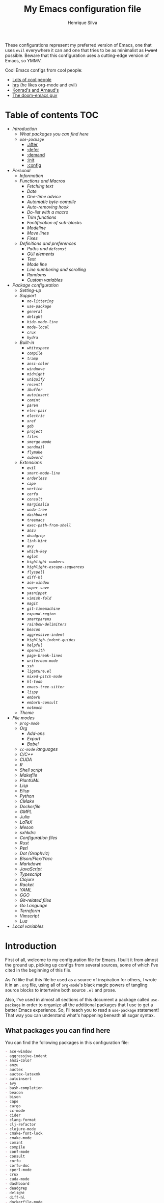 #+title: My Emacs configuration file
#+author: Henrique Silva
#+email: hcpsilva@inf.ufrgs.br

These configurations represent my preferred version of Emacs, one that uses =evil=
everywhere it can and one that tries to be as minimalist as +I want+ possible.
Beware that this configuration uses a cutting-edge version of Emacs, so YMMV.

Cool Emacs configs from cool people:

- [[https://github.com/caisah/emacs.dz][Lots of cool people]]
- [[https://github.com/hrs/dotfiles][hrs]] (he likes org-mode and evil)
- [[https://app-learninglab.inria.fr/gitlab/learning-lab/mooc-rr-ressources/blob/master/module2/ressources/rr_org/init.org][Konrad's and Arnaud's]]
- [[https://github.com/hlissner][The doom-emacs guy]]

* Table of contents                                                     :TOC:
- [[Introduction][Introduction]]
  - [[What packages you can find here][What packages you can find here]]
  - [[=use-package=][=use-package=]]
    - [[:after][:after]]
    - [[:defer][:defer]]
    - [[:demand][:demand]]
    - [[:init][:init]]
    - [[:config][:config]]
- [[Personal][Personal]]
  - [[Information][Information]]
  - [[Functions and Macros][Functions and Macros]]
    - [[Fetching text][Fetching text]]
    - [[Date][Date]]
    - [[One-time advice][One-time advice]]
    - [[Automatic byte-compile][Automatic byte-compile]]
    - [[Auto-removing hook][Auto-removing hook]]
    - [[Do-list with a macro][Do-list with a macro]]
    - [[Trim functions][Trim functions]]
    - [[Fontification of sub-blocks][Fontification of sub-blocks]]
    - [[Modeline][Modeline]]
    - [[Move lines][Move lines]]
    - [[Fixes][Fixes]]
  - [[Definitions and preferences][Definitions and preferences]]
    - [[Paths and =defconst=][Paths and =defconst=]]
    - [[GUI elements][GUI elements]]
    - [[Text][Text]]
    - [[Mode line][Mode line]]
    - [[Line numbering and scrolling][Line numbering and scrolling]]
    - [[Randoms][Randoms]]
    - [[Custom variables][Custom variables]]
- [[Package configuration][Package configuration]]
  - [[Setting-up][Setting-up]]
  - [[Support][Support]]
    - [[=no-littering=][=no-littering=]]
    - [[=use-package=][=use-package=]]
    - [[=general=][=general=]]
    - [[=delight=][=delight=]]
    - [[=hide-mode-line=][=hide-mode-line=]]
    - [[=mode-local=][=mode-local=]]
    - [[=crux=][=crux=]]
    - [[=hydra=][=hydra=]]
  - [[Built-in][Built-in]]
    - [[=whitespace=][=whitespace=]]
    - [[=compile=][=compile=]]
    - [[=tramp=][=tramp=]]
    - [[=ansi-color=][=ansi-color=]]
    - [[=windmove=][=windmove=]]
    - [[=midnight=][=midnight=]]
    - [[=uniquify=][=uniquify=]]
    - [[=recentf=][=recentf=]]
    - [[=ibuffer=][=ibuffer=]]
    - [[=autoinsert=][=autoinsert=]]
    - [[=comint=][=comint=]]
    - [[=paren=][=paren=]]
    - [[=elec-pair=][=elec-pair=]]
    - [[=electric=][=electric=]]
    - [[=xref=][=xref=]]
    - [[=gdb=][=gdb=]]
    - [[=project=][=project=]]
    - [[=files=][=files=]]
    - [[=smerge-mode=][=smerge-mode=]]
    - [[=sendmail=][=sendmail=]]
    - [[=flymake=][=flymake=]]
    - [[=subword=][=subword=]]
  - [[Extensions][Extensions]]
    - [[=evil=][=evil=]]
    - [[=smart-mode-line=][=smart-mode-line=]]
    - [[=orderless=][=orderless=]]
    - [[=cape=][=cape=]]
    - [[=vertico=][=vertico=]]
    - [[=corfu=][=corfu=]]
    - [[=consult=][=consult=]]
    - [[=marginalia=][=marginalia=]]
    - [[=undo-tree=][=undo-tree=]]
    - [[=dashboard=][=dashboard=]]
    - [[=treemacs=][=treemacs=]]
    - [[=exec-path-from-shell=][=exec-path-from-shell=]]
    - [[=anzu=][=anzu=]]
    - [[=deadgrep=][=deadgrep=]]
    - [[=link-hint=][=link-hint=]]
    - [[=avy=][=avy=]]
    - [[=which-key=][=which-key=]]
    - [[=eglot=][=eglot=]]
    - [[=highlight-numbers=][=highlight-numbers=]]
    - [[=highlight-escape-sequences=][=highlight-escape-sequences=]]
    - [[=flyspell=][=flyspell=]]
    - [[=diff-hl=][=diff-hl=]]
    - [[=ace-window=][=ace-window=]]
    - [[=super-save=][=super-save=]]
    - [[=yasnippet=][=yasnippet=]]
    - [[=vimish-fold=][=vimish-fold=]]
    - [[=magit=][=magit=]]
    - [[=git-timemachine=][=git-timemachine=]]
    - [[=expand-region=][=expand-region=]]
    - [[=smartparens=][=smartparens=]]
    - [[=rainbow-delimiters=][=rainbow-delimiters=]]
    - [[=beacon=][=beacon=]]
    - [[=aggressive-indent=][=aggressive-indent=]]
    - [[=highligh-indent-guides=][=highligh-indent-guides=]]
    - [[=helpful=][=helpful=]]
    - [[=openwith=][=openwith=]]
    - [[=page-break-lines=][=page-break-lines=]]
    - [[=writeroom-mode=][=writeroom-mode=]]
    - [[=ssh=][=ssh=]]
    - [[=ligature.el=][=ligature.el=]]
    - [[=mixed-pitch-mode=][=mixed-pitch-mode=]]
    - [[=hl-todo=][=hl-todo=]]
    - [[=emacs-tree-sitter=][=emacs-tree-sitter=]]
    - [[=lispy=][=lispy=]]
    - [[=embark=][=embark=]]
    - [[=embark-consult=][=embark-consult=]]
    - [[=notmuch=][=notmuch=]]
  - [[Theme][Theme]]
- [[File modes][File modes]]
  - [[=prog-mode=][=prog-mode=]]
  - [[Org][Org]]
    - [[Add-ons][Add-ons]]
    - [[Export][Export]]
    - [[Babel][Babel]]
  - [[=cc-mode= languages][=cc-mode= languages]]
  - [[C/C++][C/C++]]
  - [[CUDA][CUDA]]
  - [[R][R]]
  - [[Shell script][Shell script]]
  - [[Makefile][Makefile]]
  - [[PlantUML][PlantUML]]
  - [[Lisp][Lisp]]
  - [[Elisp][Elisp]]
  - [[Python][Python]]
  - [[CMake][CMake]]
  - [[Dockerfile][Dockerfile]]
  - [[GMPL][GMPL]]
  - [[Julia][Julia]]
  - [[LaTeX][LaTeX]]
  - [[Meson][Meson]]
  - [[sxhkdrc][sxhkdrc]]
  - [[Configuration files][Configuration files]]
  - [[Rust][Rust]]
  - [[Perl][Perl]]
  - [[Dot (Graphviz)][Dot (Graphviz)]]
  - [[Bison/Flex/Yacc][Bison/Flex/Yacc]]
  - [[Markdown][Markdown]]
  - [[JavaScript][JavaScript]]
  - [[Typescript][Typescript]]
  - [[Clojure][Clojure]]
  - [[Racket][Racket]]
  - [[YAML][YAML]]
  - [[GGO][GGO]]
  - [[Git-related files][Git-related files]]
  - [[Go Language][Go Language]]
  - [[Terraform][Terraform]]
  - [[Vimscript][Vimscript]]
  - [[Lua][Lua]]
- [[Local variables][Local variables]]

* Introduction

First of all, welcome to my configuration file for Emacs. I built it from almost
the ground up, picking up configs from several sources, some of which I've cited
in the beginning of this file.

As I'd like that this file be used as a source of inspiration for others, I
wrote it in an =.org= file, using all of =org-mode='s black magic powers of tangling
source blocks to intertwine both source =.el= and prose.

Also, I've used in almost all sections of this document a package called
=use-package= in order to organize all the additional packages that I use to get a
better Emacs experience. So, I'll teach you to read a =use-package= statement!
That way you can understand what's happening beneath all sugar syntax.

** What packages you can find here

You can find the following packages in this configuration file:

#+begin_src bash :exports results :results output list org
[ ! -f 'config.el' ] && emacs --batch --eval "(require 'org)" --eval '(org-babel-tangle-file "config.org")'

gawk '/\(use-package |:straight/ { print $2, $3 }' config.el |
    tr -d '()' |
    gawk '!/\<built-in\>|\<nil\>|\<t\>/ { print $1 }' |
    sort -u
#+end_src

#+RESULTS:
#+begin_src org
- ace-window
- aggressive-indent
- ansi-color
- anzu
- auctex
- auctex-latexmk
- autoinsert
- avy
- bash-completion
- beacon
- bison
- cape
- cargo
- cc-mode
- cider
- clang-format
- clj-refactor
- clojure-mode
- cmake-font-lock
- cmake-mode
- comint
- compile
- conf-mode
- consult
- corfu
- corfu-doc
- cperl-mode
- crux
- cuda-mode
- dashboard
- deadgrep
- delight
- diff-hl
- dockerfile-mode
- eglot
- elec-pair
- electric
- elisp-mode
- elisp-slime-nav
- embark
- embark-consult
- ess
- ess-r-mode
- evil
- evil-collection
- evil-matchit
- evil-mc
- evil-numbers
- evil-states
- evil-surround
- exec-path-from-shell
- expand-region
- files
- flymake
- flymake-diagnostic-at-point
- gdb-mi
- general
- ggo-mode
- git-modes
- git-timemachine
- gmpl-mode
- go-mode
- graphviz-dot-mode
- gruvbox-theme
- gud
- hcl-mode
- helpful
- hide-mode-line
- highlight-doxygen
- highlight-escape-sequences
- highlight-indent-guides
- highlight-numbers
- hl-todo
- htmlize
- hydra
- ibuffer
- js
- julia-mode
- jupyter
- ligature
- link-hint
- lisp-extra-font-lock
- lisp-mode
- lispy
- lispyville
- lua-mode
- magit
- make-mode
- marginalia
- markdown-mode
- meson-mode
- midnight
- mixed-pitch
- mode-local
- modern-cpp-font-lock
- no-littering
- notmuch
- ob
- ob-R
- openwith
- orderless
- org
- org-agenda
- org-appear
- org-attach
- org-bars
- org-capture
- org-contrib
- org-id
- org-inline-pdf
- org-journal
- org-ref
- org-refile
- ox
- ox-beamer
- ox-dnd
- ox-extra
- ox-hugo
- ox-latex
- ox-twbs
- page-break-lines
- paren
- plantuml-mode
- preproc-font-lock
- prog-mode
- project
- python
- racket-mode
- rainbow-delimiters
- recentf
- reftex
- rust-mode
- sendmail
- sh-script
- smart-mode-line
- smartparens
- smerge-mode
- ssh
- subword
- super-save
- sxhkd-mode
- terraform-mode
- tex
- toc-org
- tramp
- tree-sitter
- tree-sitter-langs
- treemacs
- treemacs-evil
- typescript-mode
- undo-tree
- uniquify
- use-package
- vertico
- vimish-fold
- vimrc-mode
- visual-fill-column
- websocket
- which-key
- whitespace
- windmove
- writeroom-mode
- wucuo
- xref
- yaml-mode
- yasnippet
- zmq
#+end_src

** =use-package=

Briefly, this package wraps your configuration for a given package in a
neat little statement, which can include several useful categorizations
and sub-tools.

Here are all little keywords you can use to organize your configs:

*** :after

The =:after= keyword sets a relation of dependency between the loading
of two packages. In other words, you can tell =use-package= that a given
package should only be loaded if that other package is already loaded.

#+begin_src emacs-lisp
(use-package foo)

(use-package bar
  :after foo)

(use-package moo
  :after (foo bar))    ; Supports mmultiple dependencies!
#+end_src

*** :defer

The =:defer= keyword tells =use-package= that it can defer the loading
of your package until its absolutely needed. Its behaviour is the
opposite of the keyword =:demand=.

#+begin_src emacs-lisp
(use-package foo
  :defer t)
#+end_src

*** :demand

The =:demand= keyword says to =use-package= that this package must not
be lazy-loaded, and should be loaded right away as Emacs loads.

#+begin_src emacs-lisp
(use-package foo
  :demand)
#+end_src

*** :init

The =:init= keyword can tell =use-package= to execute said commands
*BEFORE* the package is loaded. In reality, said execution will happen
as soon as the =use-package= statement is processed on the Emacs loading
process.

#+begin_src emacs-lisp
(use-package foo
  :init
  (setq bar t))
#+end_src

*** :config

The =:config= keyword, much like the =:init= keyword, tells
=use-package= to execute commands. The difference is that commands
defined with this keyword will only execute *AFTER* the package is
loaded. There is an important difference here, as =use-package= uses
what's called /lazy loading/, i.e. only load the package when you
actually need it.

#+begin_src emacs-lisp
(use-package foo
  :config
  (foo-init))
#+end_src

* Personal

Stuff that isn't either a package nor a language nor downloadable: stuff you
coded yourself.

To-do:

- [X] Increase/decrease font size
- [ ] Input date on command (and as a new heading in =org-mode=)

** Information

Some basic info about me.

#+begin_src emacs-lisp :tangle yes
(setq user-full-name "Henrique Silva"
      user-mail-address "hcpsilva@inf.ufrgs.br")
#+end_src

** Functions and Macros

Some very useful functions I got from other people or that I coded
myself.

*** Fetching text

To get the current selected text without newlines.

#+begin_src emacs-lisp :tangle yes
(defun hcps/get-selected-text (start end)
  (interactive "r")
  (when (use-region-p)
    (kill-new
     (replace-regexp-in-string
      "\n" " "
      (buffer-substring start end)))))
#+end_src

*** Date

Insert the current date.

#+begin_src emacs-lisp :tangle yes
(defun hcps/date-iso ()
  "Insert the current date, ISO format, eg. 2016-12-09."
  (interactive)
  (insert (format-time-string "%F")))

(defun hcps/date-iso-with-time ()
  "Insert the current date, ISO format with time, eg. 2016-12-09T14:34:54+0100."
  (interactive)
  (insert (format-time-string "%FT%T%z")))

(defun hcps/date-long ()
  "Insert the current date, long format, eg. December 09, 2016."
  (interactive)
  (insert (format-time-string "%B %d, %Y")))

(defun hcps/date-long-with-time ()
  "Insert the current date, long format, eg. December 09, 2016 - 14:34."
  (interactive)
  (insert (capitalize (format-time-string "%B %d, %Y - %H:%M"))))

(defun hcps/date-short ()
  "Insert the current date, short format, eg. 2016.12.09."
  (interactive)
  (insert (format-time-string "%Y.%m.%d")))

(defun hcps/date-short-with-time ()
  "Insert the current date, short format with time, eg. 2016.12.09 14:34"
  (interactive)
  (insert (format-time-string "%Y.%m.%d %H:%M")))
#+end_src

*** One-time advice

'Cause that is kinda cool to have. Got it from [[https://emacs.stackexchange.com/questions/26251/one-time-advice][this]] place.

#+begin_src emacs-lisp :tangle yes
(defun advise-once (symbol where function &optional props)
  (advice-add symbol :after `(lambda (&rest _) (advice-remove ',symbol #',function)))
  (advice-add symbol where function props))
#+end_src

*** Automatic byte-compile

To use with this configuration file.

#+begin_src emacs-lisp :tangle yes
(defconst config-file-name (expand-file-name "config.org" user-emacs-directory)
  "The path to the configuration")

(defun hcps/async-byte-compile-org-config ()
  "To add as a hook when saving the config file."
  (when (yes-or-no-p "Recompile config?")
    (let ((default-directory user-emacs-directory)
          (compile-script (concat "compile-" (file-name-base config-file-name) ".el")))
      (start-process
       "Emacs : Config compilation" (concat "*" (file-name-sans-extension compile-script) "*")
       "emacs" "--batch" "-l" compile-script))))
#+end_src

*** Auto-removing hook

Sometimes it's cool to have a single-use hook.

#+begin_src emacs-lisp :tangle yes
(eval-and-compile
  (defmacro hcps/hook-require-once (hook package)
    "Add a hook to `pre-command-hook' which requires the given package once."
    (let ((func (intern (concat "hcps/" (symbol-name hook) "-require-" (symbol-name package)))))
      `(progn
         (defun ,func ()
           (remove-hook ',hook #',func)
           (require ',package))
         (add-hook ',hook #',func)))))
#+end_src

*** Do-list with a macro

Probably the dumbest way to do this

#+begin_src emacs-lisp :tangle yes
(defmacro hcps/macro-dolist (macro list-name)
  "Kinda like an macro map, but more specific."
  (let ((list (symbol-value list-name)))
    (macroexp-progn
     (mapcar (lambda (item) `(,macro ,item)) list))))
#+end_src

*** Trim functions

Directly from Magnar Sveen's =s.el=

#+begin_src emacs-lisp :tangle yes
(defun hcps/s-trim-left (s)
  "Remove whitespace at the beginning of S."
  (declare (pure t) (side-effect-free t))
  (if (string-match "\\`[ \t\n\r]+" s)
      (replace-match "" t t s)
    s))

(defun hcps/s-trim-right (s)
  "Remove whitespace at the end of S."
  (declare (pure t) (side-effect-free t))
  (if (string-match "[ \t\n\r]+\\'" s)
      (replace-match "" t t s)
    s))

(defun hcps/s-trim (s)
  "Remove whitespace at the beginning and end of S."
  (declare (pure t) (side-effect-free t))
  (s-trim-left (s-trim-right s)))
#+end_src

*** Fontification of sub-blocks

Inside other languages or strings, like in shell-scripts and such.

- [ ] =org-src-font-lock-fontify-block=
  - =org-fontify-meta-lines-and-blocks=

#+begin_src emacs-lisp :tangle yes
(defun hcps/externally-fontify-sub-block (lang start end)
  "Shamelessly stolen from `org-mode' implementation (sort-of).
Many languages include code sections in a different language.
This way we don't need to reimplement the font-lock rules and we
still get the pretty colors."
  (when (fboundp lang)
    (let ((string (buffer-substring-no-properties start end))
          (modified (buffer-modified-p))
          (this-buffer (current-buffer)))
      (remove-text-properties start end '(face nil))
      (with-current-buffer
          (get-buffer-create (format " *block-fontification:%s*" (symbol-name lang)))
        (let ((inhibit-modification-hooks nil))
          (erase-buffer)
          ;; Add string and a final space to ensure property change.
          (insert string " "))
        (unless (eq major-mode lang) (funcall lang))
        (font-lock-ensure)
        (let ((pos (point-min))
              next)
          (while (setq next (next-property-change pos))
            ;; Handle additional properties from font-lock, so as to
            ;; preserve, e.g., composition.
            (dolist (prop (cons 'face font-lock-extra-managed-props))
              (let ((new-prop (get-text-property pos prop)))
                (put-text-property
                 (+ start (1- pos)) (1- (+ start next)) prop new-prop
                 this-buffer)))
            (setq pos next))))
      (add-text-properties
       start end
       '(font-lock-fontified t fontified t font-lock-multiline t))
      (set-buffer-modified-p modified))))

(defun hcps/fontify-region-as-lang (lang rx-start rx-end)
  (lambda (limit)
    (let ((case-fold-search t))
      (when (re-search-forward rx-start limit t)
        (let ((block-start (match-end 0))
              (block-end nil))
          (when (re-search-forward rx-end nil t)
            (setq block-end (match-beginning 0))
            (hcps/externally-fontify-sub-block lang block-start block-end)))))))
#+end_src

*** Modeline

A clear modeline is prettier sometimes

#+begin_src emacs-lisp :tangle yes
(defun hcps/clean-mode-line ()
  "Clean mode-line format."
  (setq-local mode-line-format ""))
#+end_src

And sometimes there's no need in having an evil tag

#+begin_src emacs-lisp :tangle yes
(defun hcps/hide-evil-tag ()
  "Some buffers don't need it."
  (setq-local evil-normal-state-tag nil)
  (setq-local evil-emacs-state-tag nil)
  (setq-local evil-insert-state-tag nil)
  (setq-local evil-replace-state-tag nil)
  (setq-local evil-motion-state-tag nil)
  (setq-local evil-visual-state-tag nil)
  (setq-local evil-operator-state-tag nil))
#+end_src

also goddamnit can we please not have variable pitch?

#+begin_src emacs-lisp :tangle yes
(custom-set-faces '(mode-line-active ((t (:inherit mode-line)))))
#+end_src

*** Move lines

Using the ~transpose-lines~ function.

#+begin_src emacs-lisp :tangle yes
(defmacro ew/save-column (&rest body)
  `(let ((column (current-column)))
     (unwind-protect
     (progn ,@body)
       (move-to-column column))))

(defun hcps/move-line-up ()
  "Move up the current line."
  (interactive)
  (ew/save-column
   (transpose-lines 1)
   (forward-line -2)))

(defun hcps/move-line-down ()
  "Move down the current line."
  (interactive)
  (ew/save-column
   (forward-line 1)
   (transpose-lines 1)
   (forward-line -1)))
#+end_src

*** Fixes

Stuff changed in trunk and I'm way too eager to return to stable.

#+begin_src emacs-lisp :tangle yes
(defun define-obsolete-fix (func obsolete current &optional when &rest args)
  (apply func obsolete current (or when "now") args))

(advice-add #'define-obsolete-function-alias :around #'define-obsolete-fix)
(advice-add #'define-obsolete-variable-alias :around #'define-obsolete-fix)

(defun disable-scroll-margin (fun &rest args)
  "Disable margin from active line in modes where it is detrimental."
  (let ((temp-scroll-margin scroll-margin))
    (setq-local scroll-margin 0)
    (apply fun args)
    (setq-local scroll-margin temp-scroll-margin)))

(defun turn-off-cursor (&rest _)
  "It is kinda unnecessary while inside some modes."
  (internal-show-cursor nil nil))
#+end_src

** Definitions and preferences

Defaults that are better if defined /other/ way.

*** Paths and =defconst=

Silly names for easier path usage.

#+begin_src emacs-lisp :tangle yes
(eval-and-compile
  (defconst current-user (getenv "USER") "The current user.")
  (defconst home-dir (getenv "HOME") "The user home dir.")

  (defconst root-dir (expand-file-name user-emacs-directory) "The root dir of Emacs.")
  (defconst lisp-dir (expand-file-name "lisp" root-dir) "The extra emacs-lisp directory.")
  (defconst var-user-dir (expand-file-name "var" root-dir) "The temporaries directory.")
  (defconst vendor-user-dir (expand-file-name "vendor" lisp-dir) "The externally .el directory.")
  (defconst proj-user-dir (expand-file-name "Repositories" home-dir) "Default projects directory.")
  (defconst onedrive-user-dir (expand-file-name "OneDrive" home-dir) "Default OneDrive path."))
#+end_src

*** GUI elements

Almost every GUI element of Emacs is useless and a waste of screen
space. Most of those are turned off in my =early-init.el= config.

And then there's the title question. I for one like Emacs capitalized,
so...

#+begin_src emacs-lisp :tangle yes
(setq-default frame-title-format
          '((capitalize invocation-name)
        (:eval (if (buffer-file-name)
               (abbreviate-file-name (buffer-file-name))
             "%b"))))
#+end_src

*** Text

Here's every other setting relating to text editing I can't categorize
any further.

#+begin_src emacs-lisp :tangle yes
(setq-default fill-column 80
              ;; posssible values: (left right center full nil)
              default-justification 'left
              indent-tabs-mode nil
              tab-always-indent 'complete
              tab-first-completion 'word
              bidi-paragraph-direction 'left-to-right
              sentence-end-double-space nil
              tab-width 4
              truncate-lines t
              truncate-partial-width-windows nil
              require-final-newline t
              x-stretch-cursor t
              cursor-in-non-selected-windows nil)
#+end_src

Also, =auto-fill-mode= is very useful to justify paragraphs
automatically while writing.

#+begin_src emacs-lisp :tangle yes
(add-hook 'text-mode-hook #'turn-on-auto-fill)
#+end_src

*** Mode line

Here's everything related to the mode-line.

#+begin_src emacs-lisp :tangle yes
(setq-default display-time-format "%H:%M "
              display-time-default-load-average nil)

(add-to-list 'mode-line-misc-info '("@" system-name) t)

(display-time-mode +1)
(line-number-mode +1)
(column-number-mode +1)
(size-indication-mode +1)
#+end_src

*** Line numbering and scrolling

+I like the vim style of relative numbering of lines.+ Never mind, I
grew tired of it.

#+begin_src emacs-lisp :tangle yes
(setq-default display-line-numbers-type t
              display-line-numbers-width-start t)

;; I used to do this globally, but now let's only do selectively
;; (add-hook 'prog-mode-hook #'display-line-numbers-mode)
#+end_src

And I also like the vim style of scrolling better.

#+begin_src emacs-lisp :tangle yes
(setq-default auto-window-vscroll t
              ;; line-move-visual nil
              scroll-conservatively 101
              scroll-margin 10)
#+end_src

Small fix for =scroll-margin=

#+begin_src emacs-lisp :tangle yes
(defun get-lines-from-top ()
  (save-excursion
    (beginning-of-line)
    (count-screen-lines (point) (window-start))))

(defun scroll-margin-fix (func &rest args)
  (apply func args)
  (if (> scroll-margin 0)
      (let ((diff (- (min scroll-margin (floor (* maximum-scroll-margin (window-screen-lines))))
                     (get-lines-from-top))))
        (when (> diff 0)
          (scroll-down 1)))))

(advice-add #'previous-line :around #'scroll-margin-fix)

;; (add-hook 'prog-mode-hook #'visual-line-mode)
#+end_src

Highlighting the current line is also very useful.

#+begin_src emacs-lisp :tangle yes
(global-hl-line-mode +1)
#+end_src

*** Randoms

Random configs and definitions that don't have a clear category.

#+begin_src emacs-lisp :tangle yes
(setq ad-redefinition-action 'accept   ; Silence warnings for redefinition
      confirm-kill-emacs #'yes-or-no-p ; Confirm before exiting Emacs
      select-enable-clipboard t        ; Merge system's and Emacs' clipboard
      blink-matching-paren nil         ; Disable annoying blink-matching-paren
      window-combination-resize t      ; Resize windows proportionally
      use-dialog-box nil               ; dont use graphical dialog boxes
      resize-mini-windows t
      read-process-output-max (* 1024 1024)
      ring-bell-function 'ignore)      ; No bell ring

(add-hook 'after-save-hook
          #'executable-make-buffer-file-executable-if-script-p)

;; (setq initial-major-mode 'text-mode)
;; (setq initial-scratch-message "\
;; This buffer is for notes you don't want to save.
;; If you want to create a file, visit that file with \\[find-file],
;; then enter the text in that file's own buffer.")

;; Replace yes/no prompts with y/n
(fset #'yes-or-no-p #'y-or-n-p)

;; Set Emacs to call the garbage collector on focus-out
;; (add-hook 'focus-out-hook #'garbage-collect)

;; use GPG-agent instead of the default
(setenv "SSH_AUTH_SOCK"
    (expand-file-name "gnupg/S.gpg-agent.ssh" (getenv "XDG_RUNTIME_DIR")))
(setq epg-pinentry-mode 'loopback)

(global-auto-revert-mode t)

;; (setq hippie-expand-try-functions-list '(try-expand-dabbrev
;;                                          try-expand-dabbrev-all-buffers
;;                                          try-expand-dabbrev-from-kill
;;                                          try-complete-file-name-partially
;;                                          try-complete-file-name
;;                                          try-expand-all-abbrevs
;;                                          try-expand-list
;;                                          try-expand-line
;;                                          try-complete-lisp-symbol-partially
;;                                          try-complete-lisp-symbol))

;; (require 'ediff)
;; (setq ediff-window-setup-function 'ediff-setup-windows-plain)

;; (require 'eshell)
;; (setq eshell-directory-name (expand-file-name "eshell" var-user-dir))

;; (global-diff-hl-mode +1)
;; (add-hook 'dired-mode-hook 'diff-hl-dired-mode)

;; ;; use hippie-expand instead of dabbrev
;; (global-set-key (kbd "M-/") 'hippie-expand)
#+end_src

*** Custom variables

Finally, let's load our custom variables

#+begin_src emacs-lisp :tangle yes
(setq custom-file (expand-file-name "custom.el" var-user-dir))

(load-file custom-file)
#+end_src

* Package configuration

Everything that isn't an specific file-mode =.el=.

** Setting-up

Some setting up before we start configuring the packages themselves.

#+begin_src emacs-lisp :tangle yes
(eval-and-compile
  (setq straight-check-for-modifications '(check-on-save find-when-checking))

  (defvar bootstrap-version)
  (let ((bootstrap-file (expand-file-name "straight/repos/straight.el/bootstrap.el" user-emacs-directory))
        (bootstrap-version 5))
    (unless (file-exists-p bootstrap-file)
      (with-current-buffer
          (url-retrieve-synchronously
           "https://raw.githubusercontent.com/raxod502/straight.el/develop/install.el"
           'silent 'inhibit-cookies)
        (goto-char (point-max))
        (eval-print-last-sexp)))
    (load bootstrap-file nil 'nomessage))

  (setq package-user-dir (expand-file-name "straight" user-emacs-directory))

  (unless (file-directory-p package-user-dir)
    (make-directory package-user-dir t)))
#+end_src

I use =use-package= to load my packages and to organize them neatly in this org
file.

#+begin_src emacs-lisp :tangle yes
(eval-when-compile
  (straight-use-package 'use-package)

  (setq use-package-verbose t
        use-package-always-defer t
        use-package-hook-name-suffix nil
        straight-use-package-by-default t
        byte-compile-warnings '(not free-vars unresolved noruntime lexical make-local)))

;; general requires this bit otherwise everything blows up when native
;; compiling
(eval-and-compile
  (straight-use-package 'general)
  (require 'general))
#+end_src

also lets add a ~(require 'cl-lib)~ for good measure

#+begin_src emacs-lisp :tangle yes
(eval-when-compile
  (require 'cl-lib))
#+end_src

** Support

All these packages just help on the configuration of the rest of the other
packages.

*** =no-littering=

=no-littering= will help us by setting sane paths to all cache and history files
the packages might set.

#+begin_src emacs-lisp :tangle yes
(use-package no-littering
  :demand t
  :commands (no-littering-expand-var-file-name no-littering-expand-etc-file-name)
  :config
  (require 'no-littering)
  (setq custom-file (no-littering-expand-var-file-name "custom.el")))
#+end_src

*** =use-package=

The one and only, for runtime use only!

#+begin_src emacs-lisp :tangle yes
(use-package use-package
  :commands (use-package-core use-package))
#+end_src

*** =general=

To facilitate my keybinding issues, I also use =general.el=. It adds some very
welcome keywords to =use-package=, in which I'll use extensively throughout this
file.

#+begin_src emacs-lisp :tangle yes
(use-package general
  :demand t
  :commands general-define-key
  :preface
  (defconst hcps/leader-key "SPC"
    "Leader key for some special commands.")
  (defconst hcps/alt-leader-key "C-:"
    "Alternate leader key.")
  (defvar hcps/leader-map (make-sparse-keymap)
    "Keymap for all my leader bindings.")
  :init
  (general-unbind 'global-map
    hcps/leader-key)
  (general-def
    :keymaps 'override
    hcps/alt-leader-key '(:wk "leader" :keymap hcps/leader-map :package general))
  (general-def
    :keymaps 'special-mode-map
    hcps/leader-key '(:wk "leader" :keymap hcps/leader-map :package general))
  :config
  ;; common emacs styled keybindings
  (general-def 'override
    "C-x C-b" #'ibuffer
    "C-x k" #'kill-this-buffer
    "C-c x" #'hcps/date-iso
    "<f9>" #'hcps/get-selected-text
    "M--" #'text-scale-decrease
    "M-+" #'text-scale-increase
    "C-S-h" #'tab-previous
    "C-S-l" #'tab-next
    "C-S-n" #'tab-new
    "C-S-c" #'tab-close
    "C-S-s" #'tab-select
    "M-K" #'hcps/move-line-up
    "M-J" #'hcps/move-line-down
    "<f12>" #'menu-bar-mode)
  ;; leader-map keybindings
  (general-def 'hcps/leader-map
    "s" #'save-buffer
    "k" #'kill-this-buffer
    "i" #'indent-region
    "b" #'switch-to-buffer
    "e c" #'comment-dwim
    "e a" #'align-current
    "e p" #'yank-pop
    "e e" #'eval-region
    "n j" #'goto-line
    "f f" #'find-file
    "w k" #'delete-window
    "w v" #'split-window-vertically
    "w h" #'split-window-horizontally
    "v n p" #'narrow-to-page
    "v n f" #'narrow-to-defun
    "v n r" #'narrow-to-region
    "v n w" #'widen)
  ;; cute names for the prefixes (some will only be defined further
  ;; along)
  (general-def '(normal visual insert emacs special-mode-map)
    :prefix hcps/leader-key
    :non-normal-prefix hcps/alt-leader-key
    "g" '(:ignore t :wk "magit")
    "f" '(:ignore t :wk "file")
    "w" '(:ignore t :wk "window")
    "n" '(:ignore t :wk "navigate")
    "o" '(:ignore t :wk "org")
    "m" '(:ignore t :wk "mode")
    "v" '(:ignore t :wk "view")
    "e" '(:ignore t :wk "edit")
    "p" '(:ignore t :wk "project")
    "l" '(:ignore t :wk "mail")
    "m e" '(:ignore t :wk "eglot")
    "v n" '(:ignore t :wk "narrow")))
#+end_src

*** =delight=

And we'll use =delight= to hide minor-modes names and such.

#+begin_src emacs-lisp :tangle yes
(use-package delight
  :demand t
  :commands delight
  :delight
  (auto-fill-function " af")
  (eldoc-mode " ed")
  (editorconfig-mode)
  (visual-line-mode " vl")
  (abbrev-mode))
#+end_src

*** =hide-mode-line=

Made by the doom-emacs guy. Yeah I know I could just write a function for this,
but eh.

#+begin_src emacs-lisp :tangle yes
(use-package hide-mode-line
  :commands hide-mode-line-mode)
#+end_src

*** =mode-local=

Pretty little package that hides unnecessary hooks to set local variables

#+begin_src emacs-lisp :tangle yes
(use-package mode-local
  :demand t
  :straight (:type built-in))
#+end_src

*** =crux=

Which stands for...

#+begin_quote
A Collection of Ridiculously Useful eXtensions for Emacs.
#+end_quote

... yeah.

#+begin_src emacs-lisp :tangle yes
(use-package crux
  :demand t
  :commands
  (crux-with-region-or-buffer)
  :hook
  (find-file-hook . crux-reopen-as-root)
  :preface
  (defvar hcps/crux-advice-functions '(untabify indent-region eval-region))
  :init
  (dolist (fun hcps/crux-advice-functions)
    (advise-once fun :before (lambda (&rest _) (require 'crux))))
  :general
  (:keymaps 'hcps/leader-map
   ;; file stuff
   :prefix "f"
   "s" #'crux-sudo-edit
   "m" #'crux-rename-file-and-buffer ;; as in `move'
   "d" #'crux-delete-file-and-buffer
   "c" #'crux-find-user-custom-file
   "n" #'crux-create-scratch-buffer
   "i" #'crux-find-user-init-file
   "o" #'crux-open-with)
  (:keymaps 'hcps/leader-map
   ;; edit stuff
   :prefix "e"
   "E" #'crux-eval-and-replace)
  :config
  (hcps/macro-dolist crux-with-region-or-buffer hcps/crux-advice-functions))
#+end_src

*** =hydra=                                                             :WIP:

=hydra= is a package that allows keybindings to be activated under the pressing of
a specific combination of keys. These will then be active as long as only them
are being pressed, as on the moment a key which isn't part of the hydra is
pressed the hydra is killed and the keybindings deactivated.

#+begin_src emacs-lisp :tangle yes
(use-package hydra
  :commands defhydra
  :custom
  (hydra-default-hint nil))
#+end_src

**** Eyebrowse

#+begin_src emacs-lisp :tangle no
(with-eval-after-load 'hydra
  (defhydra hydra-eyebrowse (:color blue)
    "
^Eyebrowse^         ^Do^                ^Switch^
^---------^---------^--^----------------^------^------------
_q_ quit            _c_ create          _<_ previous
^^                  _k_ kill            _>_ next
^^                  _r_ rename          _e_ last
^^                  ^^                  _s_ switch
^^                  ^^                  ^^
"
    ("q" nil)
    ("<" eyebrowse-prev-window-config :color red)
    (">" eyebrowse-next-window-config :color red)
    ("c" eyebrowse-create-window-config)
    ("e" eyebrowse-last-window-config)
    ("k" eyebrowse-close-window-config :color red)
    ("r" eyebrowse-rename-window-config)
    ("s" eyebrowse-switch-to-window-config))

  (with-eval-after-load 'general
    (general-def '(global-map special-mode-map)
      "C-c e" 'hydra-eyebrowse/body)))
#+end_src

**** Flycheck

#+begin_src emacs-lisp :tangle no
(with-eval-after-load 'hydra
  (defhydra hydra-flycheck (:color pink)
    "
^
^Flycheck^          ^Errors^            ^Checker^
^────────^──────────^──────^────────────^───────^───────────
_q_ quit            _<_ previous        _?_ describe
_m_ manual          _>_ next            _d_ disable
_v_ verify setup    _f_ check           _s_ select
^^                  _l_ list            ^^
^^                  ^^                  ^^
"
    ("q" nil)
    ("<" flycheck-previous-error)
    (">" flycheck-next-error)
    ("?" flycheck-describe-checker :color blue)
    ("d" flycheck-disable-checker :color blue)
    ("f" flycheck-buffer)
    ("l" flycheck-list-errors :color blue)
    ("m" flycheck-manual :color blue)
    ("s" flycheck-select-checker :color blue)
    ("v" flycheck-verify-setup :color blue))

  (with-eval-after-load 'general
    (general-def '(global-map special-mode-map)
      "C-c f" 'hydra-flycheck/body)))
#+end_src

** Built-in

The ones that /really/ don't require =use-package :straight t=.

- [ ] bookmark
- [ ] dired
- [ ] hippie-expand
- [ ] eshell
- [ ] save-place
- [X] ibuffer
- [-] autoinsert
  - [ ] org
  - [X] shellscript
  - [ ] elisp
  - [X] c
  - [X] makefile
- [X] electric-pairs
- [X] project
- [X] flymake
- [X] xref

*** =whitespace=

Let's monitor ourselves with =whitespace=.

#+begin_src emacs-lisp :tangle yes
(use-package whitespace
  :straight (:type built-in)
  :commands (whitespace-mode whitespace-cleanup delete-trailing-whitespace)
  :hook
  ((before-save-hook . whitespace-cleanup)
   (text-mode-hook   . whitespace-mode))
  :custom
  (whitespace-line-column nil)
  (whitespace-style
   '(face ;;
     tabs indentation trailing lines-tail missing-newline-at-eof
     space-after-tab space-before-tab))
  :custom-face
  (whitespace-missing-newline-at-eof ((t (:foreground unspecified :background unspecified)))))
#+end_src

*** =compile=

This compilation helper mode facilitates the navigation of error outputs on
compilations.

#+begin_src emacs-lisp :tangle yes
(use-package compile
  :straight (:type built-in)
  :commands compile-mode
  :custom
  (compilation-ask-about-save nil)
  (compilation-always-kill t)
  (compilation-scroll-output 'first-error)
  (compilation-auto-jump-to-first-error t))
#+end_src

*** =tramp=

=tramp= is very useful when it comes to editing remote files and to editing as
super-user.

#+begin_src emacs-lisp :tangle yes
(use-package tramp
  :straight (:type built-in)
  :custom
  (tramp-default-method "ssh")
  (tramp-terminal-type "xterm-mono"))
#+end_src

*** =ansi-color=

To have pretty colors on ansi output.

#+begin_src emacs-lisp :tangle yes
(use-package ansi-color
  :straight (:type built-in)
  :commands
  (ansi-color-for-comint-mode-on ansi-color-filter-apply ansi-color-process-output)
  :hook
  ((shell-mode-hook                   . ansi-color-for-comint-mode-on)
   (eshell-preoutput-filter-functions . ansi-color-filter-apply)
   (comint-output-filter-functions    . ansi-color-process-output)))
#+end_src

*** =windmove=

A package that creates commands to move around windows.

#+begin_src emacs-lisp :tangle yes
(use-package windmove
  :straight (:type built-in)
  :general
  (:keymaps 'override
   "C-M-h" #'windmove-left
   "C-M-l" #'windmove-right
   "C-M-k" #'windmove-up
   "C-M-j" #'windmove-down))
#+end_src

*** =midnight=

Originally, =midnight= is used to /run something at midnight/. I use its feature
that kills old buffers.

#+begin_src emacs-lisp :tangle yes
(use-package midnight
  :disabled
  :defer 60
  :straight (:type built-in)
  :custom
  (clean-buffer-list-delay-general (/ 1 12))
  (clean-buffer-list-delay-special (* 1 3600))
  (clean-buffer-list-kill-buffer-names
   '("*Help*" "*Apropos*" "*Buffer List*" "*Compile-Log*" "*info*" "*vc*"
     "*vc-diff*" "*diff*" "*IBuffer*" "*Finder*")))
#+end_src

*** =uniquify=

=uniquify= creates automatic meaningful names for buffers with the same name:

#+begin_src emacs-lisp :tangle yes
(use-package uniquify
  :demand t
  :straight (:type built-in)
  :custom
  (uniquify-buffer-name-style 'post-forward)
  (uniquify-separator ":")
  (uniquify-after-kill-buffer-p t)
  (uniquify-ignore-buffers-re "^[*[:space:]]"))
#+end_src

*** =recentf=

Keep a list of recent files with =recentf=

#+begin_src emacs-lisp :tangle yes
(use-package recentf
  :straight (:type built-in)
  :commands recentf-open-files
  :hook
  (kill-emacs-hook . recentf-cleanup)
  :custom
  (recentf-save-file (expand-file-name "recentf-save.el" var-user-dir))
  (recentf-max-menu-items 0)
  (recentf-max-saved-items 300)
  (recentf-exclude
   (list
    'file-remote-p
    "\\.\\(?:gz\\|gif\\|svg\\|png\\|jpe?g\\)$"
    "^/tmp/"
    "^/ssh:"
    "\\.?ido\\.last$"
    "\\.revive$"
    "/TAGS$"
    var-user-dir
    package-user-dir
    no-littering-var-directory
    no-littering-etc-directory
    (expand-file-name "savefile" root-dir)))
  (recentf-auto-cleanup 'never)
  :config
  (recentf-mode +1))
#+end_src

*** =ibuffer=

Way better than the default one (and is built-in!)

#+begin_src emacs-lisp :tangle yes
(use-package ibuffer
  :straight (:type built-in)
  :hook
  ((ibuffer-mode-hook . hcps/hide-evil-tag)
   (ibuffer-mode-hook . evil-emacs-state))
  :general
  (:keymaps 'ibuffer-mode-map
   "q" 'kill-this-buffer
   "j" 'ibuffer-forward-line
   "k" 'ibuffer-backward-line
   "K" 'ibuffer-do-kill-lines
   "J" 'ibuffer-jump-to-buffer
   hcps/leader-key '(:wk "leader" :keymap hcps/leader-map :package general))
  (:keymaps 'hcps/leader-map
   "B" 'ibuffer)
  (:keymaps 'override
   "C-x C-b" 'ibuffer))
#+end_src

*** =autoinsert=

To easily insert boilerplate text into files that need it, e.g. an org-mode
beamer file, org-mode latex-file or a shell-script. The default is already
pretty packed with templates, but I intend to ignore most of them. In my
opinion, if I created an =autoinsert= directory, the templates would be easier to
maintain and the configuration would be cleaner.

- [[https://emacs.stackexchange.com/questions/45629/template-for-new-file]]
- [[https://www.emacswiki.org/emacs/AutoInsertMode]]
- [[https://www.emacswiki.org/emacs/AutoInsertChoose]]

#+begin_src emacs-lisp :tangle yes
(use-package autoinsert
  :straight (:type built-in)
  :preface
  (defmacro hcps/yas-auto-insert-template (name mode)
    "Looks up the given name and expands it on point."
    (let ((func (intern (concat "hcps/" (symbol-name mode) "-insert-" name))))
      `(defun ,func ()
     (interactive)
     (yas-expand-snippet (yas-lookup-snippet ,name #',mode)))))
  (defmacro auto-insert-choose-and-call (template-alist)
    "Interactively choose and call a function from TEMPLATE-ALIST.
TEMPLATE-ALIST should be a list whose elements are (STRING FUNCTION).
Intended for use in `auto-insert-alist'"
    `(let ((cell (assoc (completing-read "Template: " ,template-alist) ,template-alist)))
       (when cell
     (funcall (cadr cell)))))
  :init
  (hcps/yas-auto-insert-template "header-template" c-mode)
  (hcps/yas-auto-insert-template "header-template" c++-mode)
  (hcps/yas-auto-insert-template "source-template" c-mode)
  (hcps/yas-auto-insert-template "simple-template" cmake-mode)
  (hcps/yas-auto-insert-template "simple-template" makefile-mode)
  (hcps/yas-auto-insert-template "simple-template" sh-mode)
  (advice-add #'auto-insert :around
          (lambda (func &rest args) (yas-minor-mode) (apply func args)))
  :hook
  (find-file-hook . auto-insert)
  :custom
  (auto-insert t)
  (auto-insert-query nil)
  (auto-insert-directory (expand-file-name "templates/" root-dir))
  (auto-insert-alist
   `((("\\.h$" . "C header") . [hcps/c-mode-insert-header-template])
     (("\\.[Hh]\\(pp\\|\\+\\+\\)$" . "C++ header") . [hcps/c++-mode-insert-header-template])
     (("\\.[Cc]\\(pp\\|\\+\\+\\)?$" . "C / C++ source") . [hcps/c-mode-insert-source-template])
     ;; ((org-mode . "Org mode")
     ;;  lambda nil
     ;;  ,(auto-insert-choose-and-call
     ;;    (("Beamer presentation"
     ;;      (hcps/yas-auto-insert-template "org-beamer-template" org-mode))
     ;;     ("LaTeX document"
     ;;      (hcps/yas-auto-insert-template "org-latex-template" org-mode))
     ;;     ("Common document"
     ;;      (hcps/yas-auto-insert-template "org-template" org-mode)))))
     ((cmake-mode . "CMake") . [hcps/cmake-mode-insert-simple-template])
     ((makefile-mode . "Makefile") . [hcps/makefile-mode-insert-simple-template])
     ((sh-mode . "Shell Script") . [hcps/sh-mode-insert-simple-template]))))
#+end_src

*** =comint=

If this works, I'll be very much pleasantly surprised.

#+begin_src emacs-lisp :tangle yes
(use-package comint
  :straight (:type built-in)
  :preface
  (defun comint-fix-window-size ()
    "Change process window size."
    (when (derived-mode-p 'comint-mode)
      (let ((process (get-buffer-process (current-buffer))))
        (when process
          (set-process-window-size process (window-height) 72)))))
  :hook
  ((comint-exec-hook . comint-fix-window-size)
   (comint-mode-hook . evil-emacs-state)))
#+end_src

*** =paren=

Minor mode to highlight matching parenthesis after point.

#+begin_src emacs-lisp :tangle yes
(use-package paren
  :demand t
  :straight (:type built-in)
  :commands show-paren-mode
  :custom
  (show-paren-delay 0)
  (show-paren-style 'parenthesis)
  :custom-face
  (show-paren-match ((t (:inherit hl-line :foreground unspecified :background "#504945" :extend nil)))))
#+end_src

*** =elec-pair=

For pretty much every programming language it's interesting to have automatic
pair close insert.

#+begin_src emacs-lisp :tangle yes
(use-package elec-pair
  :demand t
  :straight (:type built-in)
  :config
  (electric-pair-mode +1))
#+end_src

*** =electric=

Like the previous one but for indentation.

#+begin_src emacs-lisp :tangle yes
(use-package electric
  :demand t
  :straight (:type built-in)
  :custom
  (electric-indent-chars '(?\n ?}))
  :config
  (electric-indent-mode +1)
  (electric-layout-mode +1))
#+end_src

*** =xref=

#+begin_src emacs-lisp :tangle yes
(use-package xref
  :straight (:type built-in)
  :custom
  (xref-search-program 'ripgrep)
  (xref-show-xrefs-function #'consult-xref)
  :general
  (:keymaps 'hcps/leader-map
   "m d" #'xref-find-definitions
   "m r" #'xref-find-references
   "m a" #'xref-find-apropos))
#+end_src

*** =gdb=

Basic =GUD= configuration as setup to =gdb-mi=

#+begin_src emacs-lisp :tangle yes
(use-package gud
  :straight (:type built-in)
  :custom
  (gud-chdir-before-run nil))
#+end_src

An upgrade from =GUD=, has more shiny stuff

#+begin_src emacs-lisp :tangle yes
(use-package gdb-mi
  :straight (:type built-in)
  :commands gdb
  :custom
  (gdb-many-windows t))
#+end_src

*** =project=

Built-in replacement for =projectile=???

#+begin_src emacs-lisp :tangle yes
(use-package project
  :straight (:type built-in)
  :commands project-root
  :custom
  (project-vc-ignores '(".DS_Store"))
  :general
  (:keymaps 'hcps/leader-map
   "p" '(:keymap project-prefix-map)))
#+end_src

*** =files=

No better place to put these, honestly

#+begin_src emacs-lisp :tangle yes
(use-package files
  :demand t
  :straight (:type built-in)
  :hook
  ((focus-out-hook . do-auto-save)
   (mouse-leave-buffer-hook . do-auto-save))
  :custom
  (auto-save-timeout 5)
  (auto-save-file-name-transforms `((".*" ,(no-littering-expand-var-file-name "auto-save/") t))))
#+end_src

*** =smerge-mode=

For dealing with merges in VCSs

#+begin_src emacs-lisp :tangle yes
(use-package smerge-mode
  :straight (:type built-in)
  :delight
  (smerge-mode " sm")
  :init
  (with-eval-after-load 'hydra
    (defhydra hydra-smerge (:color pink
                            :pre (smerge-mode +1))
      "
^Movement^       ^Merge Action^          ^Other
^^^^^^------------------------------------------------
_n_: next hunk   _b_: keep base          _M_: makeup
_p_: prev hunk   _m_: keep mine          _r_: resolve
^ ^              _a_: keep all           _R_: refine
^ ^              _o_: keep other         _s_: swap
^ ^              _c_: keep current       _q_: quit
^ ^              _C_: combine with next
^ ^              _e_: ediff
"
      ("n" smerge-next)
      ("p" smerge-prev)
      ("a" smerge-keep-all)
      ("b" smerge-keep-base)
      ("m" smerge-keep-upper)
      ("o" smerge-keep-lower)
      ("c" smerge-keep-current)
      ("C" smerge-combine-with-next)
      ("e" smerge-ediff :color blue)
      ("M" smerge-makeup-conflict)
      ("r" smerge-resolve)
      ("R" smerge-refine)
      ("s" smerge-swap)
      ("q" nil :color blue)))
  :general
  (:keymaps 'hcps/leader-map
   "f e" '(:ignore t :wk "smerge")
   "f e h" #'hydra-smerge/body
   "f e n" #'smerge-next
   "f e p" #'smerge-prev
   "f e r" #'smerge-resolve
   "f e a" #'smerge-keep-all
   "f e b" #'smerge-keep-base
   "f e o" #'smerge-keep-lower           ; for the obsolete keep-other
   "f e l" #'smerge-keep-lower
   "f e m" #'smerge-keep-upper           ; for the obsolete keep-mine
   "f e u" #'smerge-keep-upper
   "f e E" #'smerge-ediff
   "f e C" #'smerge-combine-with-next
   "f e R" #'smerge-refine)
  :config
  (require 'hydra))
#+end_src

*** =sendmail=

Default package for sending email, originally uses the homonymous Perl script,
now setup to use =msmtp=

#+begin_src emacs-lisp :tangle yes
(use-package sendmail
  :straight (:type built-in)
  :commands sendmail-send-it
  :custom
  (sendmail-program "/usr/bin/msmtp")
  (send-mail-function #'sendmail-send-it)
  (mail-specify-envelope-from t)
  (message-sendmail-envelope-from 'header)
  (mail-envelope-from 'header))
#+end_src

*** =flymake=

Built-in error checking and linting package.

#+begin_src emacs-lisp :tangle yes
(use-package flymake
  :straight (:type built-in)
  :commands (flymake-mode flymake-goto-next-error flymake-goto-prev-error)
  :delight
  (flymake-mode " fm" flymake)
  :general
  (:keymaps 'flymake-mode-map
   "M-n" #'flymake-goto-next-error
   "M-p" #'flymake-goto-prev-error))
#+end_src

Also lets add =posframe= support to it

#+begin_src emacs-lisp :tangle yes
(use-package flymake-diagnostic-at-point
  :after flymake
  :commands (flymake-diagnostic-at-point-mode)
  :straight
  (flymake-diagnostic-at-point
   :type git
   :host github
   :repo "waymondo/flymake-diagnostic-at-point")
  :hook
  (flymake-mode-hook . flymake-diagnostic-at-point-mode)
  :custom
  (flymake-diagnostic-at-point-display-diagnostic-function 'flymake-diagnostic-at-point-display-posframe)
  (flymake-diagnostic-at-point-error-prefix "* ")
  (flymake-diagnostic-at-point-timer-delay 1.5)
  :custom-face
  (flymake-diagnostic-at-point-posframe-background-face ((t (:inherit corfu-background :background unspecified))))
  (flymake-diagnostic-at-point-posframe-border-face ((t (:inherit corfu-border :background unspecified)))))
#+end_src

*** =subword=

Do things considering case in names

#+begin_src emacs-lisp :tangle yes
(use-package subword
  :straight (:type built-in)
  :commands (subword-mode global-subword-mode))
#+end_src

** Extensions

The ones from MELPA and ELPA and whatever.

- [X] vterm

*** =evil=

=evil=, or /Extensible vi Layer/, is a minor mode that changes Emacs text editing
keybindings to match the modal edit modes of vi and vim. Yes, you can have the
best of both worlds!

#+begin_src emacs-lisp :tangle yes
(use-package evil
  :demand t
  :commands (evil-set-initial-state evil-emacs-state)
  :defines (evil-normal-state-map evil-visual-state-map)
  :preface
  (defun hcps/shift-left-region ()
    "Shift left and restore visual selection."
    (interactive)
    (evil-shift-left (region-beginning) (region-end))
    (evil-normal-state)
    (evil-visual-restore))
  (defun hcps/shift-right-region ()
    "Shift right and restore visual selection."
    (interactive)
    (evil-shift-right (region-beginning) (region-end))
    (evil-normal-state)
    (evil-visual-restore))
  (defun dzop/evil-org-insert-state-in-edit-buffer (fun &rest args)
    "Bind `evil-default-state' to `insert' before calling FUN with ARGS."
    (let ((evil-default-state 'insert)
          ;; Force insert state
          (evil-emacs-state-modes nil)
          (evil-normal-state-modes nil)
          (evil-motion-state-modes nil)
          (evil-visual-state-modes nil)
          (evil-operator-state-modes nil)
          (evil-replace-state-modes nil))
      (apply fun args)
      (evil-refresh-cursor)))
  :init
  (setq evil-want-keybinding nil)
  (advice-add #'org-babel-do-key-sequence-in-edit-buffer
              :around #'dzop/evil-org-insert-state-in-edit-buffer)
  (hcps/hook-require-once pre-command-hook evil)
  :custom
  (evil-esc-delay 0)
  (evil-scroll-count 15)
  (evil-shift-width 2)
  (evil-auto-indent t)
  (evil-undo-system 'undo-tree)
  ;; (evil-bigword "^[] \t\r\n()")
  (evil-want-fine-undo t)
  (evil-search-wrap t)
  (evil-regexp-search t)
  (evil-search-module 'isearch)
  (evil-echo-state nil)
  (evil-want-C-u-scroll t)
  (evil-want-C-d-scroll t)
  (evil-want-Y-yank-to-eol t)
  (evil-ex-substitute-global t)
  (evil-respect-visual-line-mode t)
  (evil-mode-line-format '(before . mode-line-front-space))
  :general
  (:states '(normal visual)
   hcps/leader-key '(:wk "leader" :keymap hcps/leader-map :package general)
   "H" #'evil-beginning-of-line
   "L" #'evil-end-of-line)
  (:states 'insert
   "C-y" nil
   "<up>" #'previous-line
   "<down>" #'next-line
   "<left>" #'left-char
   "<right>" #'right-char
   "<return>" #'newline)
  (:states 'visual
   ">" #'hcps/shift-right-region
   "<" #'hcps/shift-left-region)
  :config
  (evil-mode +1))
#+end_src

**** States

Apparently the =evil-states= package isn't being loaded correctly after
=evil=...

#+begin_src emacs-lisp :tangle yes
(use-package evil-states
  :after evil
  :demand t
  :straight (:type built-in)
  :custom
  (evil-emacs-state-cursor    '("red" box))
  (evil-normal-state-cursor   '("gray" box))
  (evil-visual-state-cursor   '("gray" hollow))
  (evil-insert-state-cursor   '("gray" bar))
  (evil-motion-state-cursor   '("gray" hbar))
  (evil-operator-state-cursor '("gray" evil-half-cursor))
  (evil-normal-state-tag   (propertize "   NORMAL   " 'face '((:background "DarkGoldenrod2" :foreground "black"))))
  (evil-emacs-state-tag    (propertize "   EMACS    " 'face '((:background "SkyBlue2"       :foreground "black"))))
  (evil-insert-state-tag   (propertize "   INSERT   " 'face '((:background "chartreuse3"    :foreground "black"))))
  (evil-replace-state-tag  (propertize "  REPLACE   " 'face '((:background "chocolate"      :foreground "black"))))
  (evil-motion-state-tag   (propertize "   MOTION   " 'face '((:background "plum3"          :foreground "black"))))
  (evil-visual-state-tag   (propertize "   VISUAL   " 'face '((:background "gray"           :foreground "black"))))
  (evil-operator-state-tag (propertize "  OPERATOR  " 'face '((:background "sandy brown"    :foreground "black")))))
#+end_src

**** Cursors

Here we have both =evil-matchit=, which allows you to jump between tags
automatically,

#+begin_src emacs-lisp :tangle yes
(use-package evil-matchit
  :after evil
  :demand t
  :custom
  (evilmi-may-jump-by-percentage nil)
  :config
  (global-evil-matchit-mode +1))
#+end_src

and =evil-mc= implements the =multiple-cursors= functionality to
=evil-mode=.

#+begin_src emacs-lisp :tangle yes
(use-package evil-mc
  :after evil
  :demand t
  :delight
  :general
  (:states 'visual
   "A" #'evil-mc-make-cursor-in-visual-selection-end
   "I" #'evil-mc-make-cursor-in-visual-selection-beg)
  (:states '(normal visual)
   "" #'evil-mc-make-and-goto-prev-cursor)
  (:keymaps 'hcps/leader-map
   [escape] #'evil-mc-undo-all-cursors)
  :config
  (global-evil-mc-mode +1)
  (fmakunbound 'evil-mc-make-and-goto-prev-cursor))
#+end_src

**** Pairs

On pairs (and regions really) we have =evil-smartparens=, to use better
bindings to =smartparens=,

#+begin_src emacs-lisp :tangle no
(use-package evil-smartparens
  :after evil
  :demand t
  :delight
  :hook
  (smartparens-enabled-hook . evil-smartparens-mode))
#+end_src

and =evil-surround=, which is a port of =surround= from vim and allow
you to quickly delete or change surrounding ="= and ='= from words or
paragraphs or whatever, as it integrates with vim's verb way of
expressing actions.

#+begin_src emacs-lisp :tangle yes
(use-package evil-surround
  :after evil
  :demand t
  :general
  (:states 'operator
   "s" #'evil-surround-edit
   "S" #'evil-Surround-edit)
  (:states 'visual
   "S" #'evil-surround-region
   "gS" #'evil-Surround-region)
  :config
  (add-to-list 'evil-surround-pairs-alist '(?/ . ("/" . "/")))
  (add-to-list 'evil-surround-pairs-alist '(?* . ("*" . "*")))
  (global-evil-surround-mode +1))
#+end_src

**** Utilities

As it gets impossible to not use vim keybindings everywhere,
=evil-collection= adds a bunch of cool =evil= keybindings to other
popular packages,

#+begin_src emacs-lisp :tangle yes
(use-package evil-collection
  :after evil
  :demand t
  :delight evil-collection-unimpaired-mode
  :config
  (setq evil-collection-mode-list
        (cl-set-difference evil-collection-mode-list
                           '(magit markdown-mode org dashboard ibuffer lispy)))
  (evil-collection-init))
#+end_src

and also =evil-numbers=, to have nice keybindings to increase or
decrease numbers.

#+begin_src emacs-lisp :tangle yes
(use-package evil-numbers
  :after evil
  :demand t
  :general
  (:states 'normal
   "C-a" #'evil-numbers/inc-at-pt
   "C-A" #'evil-numbers/dec-at-pt))
#+end_src

*** =smart-mode-line=

I use =smart-mode-line= as it is very minimalist and informative (and it looks
very pretty on =gruvbox=).

#+begin_src emacs-lisp :tangle yes
(use-package smart-mode-line
  :demand t
  :custom
  (sml/size-indication-format " %I ")
  (sml/line-number-format "%4l")
  (sml/use-projectile-p nil)
  (sml/shorten-directory nil)
  (sml/shorten-modes t)
  (sml/mode-width 'right)
  (sml/name-width 40)
  (sml/theme 'respectful)
  (sml/no-confirm-load-theme t)
  (sml/replacer-regexp-list
   '(("^~/\\.emacs\\.d/straight/repos/" ":STRAIGHT:")
     ("^~/\\.emacs\\.d/" ":ED:")
     ("^/sudo:.*:" ":SU:")
     ("^~/Documents/" ":DOC:")
     ("^~/Repositories/" ":VCS:")
     ("^~/OneDrive/CIC/" ":UNI:")
     ("^~/OneDrive/" ":OD:")))
  :config
  (sml/setup))
#+end_src

*** =orderless=

#+begin_src emacs-lisp :tangle yes
(use-package orderless
  :demand t
  :commands (orderless-filter orderless-highlight-matches)
  :init
  (setq-default completion-ignore-case t)
  (setq-default completion-category-defaults nil)
  :custom
  (completion-styles '(orderless))
  (completion-category-overrides '((file (styles . (partial-completion)))
                                   (eglot (styles . (orderless)))))
  (orderless-matching-styles '(orderless-initialism orderless-regexp orderless-prefixes))
  :custom-face
  (orderless-match-face-0 ((t (:weight bold :foreground "#d75f5f"))))
  (orderless-match-face-1 ((t (:weight bold :foreground "#ffaf00"))))
  (orderless-match-face-2 ((t (:weight bold :foreground "#87afaf"))))
  (orderless-match-face-3 ((t (:weight bold :foreground "#d787af"))))
  :config
  (savehist-mode +1))
#+end_src

*** =cape=

Complete at point function wrappers for stuff that doesn't have them. Useful in
many senses.

#+begin_src emacs-lisp :tangle yes
(use-package cape
  :demand t
  :config
  (add-to-list 'completion-at-point-functions #'cape-file)
  (add-to-list 'completion-at-point-functions #'cape-tex)
  (add-to-list 'completion-at-point-functions #'cape-dabbrev t)
  (add-to-list 'completion-at-point-functions #'cape-keyword))
#+end_src

*** =vertico=

#+begin_src emacs-lisp :tangle yes
(use-package vertico
  :after orderless
  :demand t
  :custom
  (vertico-count 8)
  (read-file-name-completion-ignore-case t)
  (read-buffer-completion-ignore-case t)
  :custom-face
  (vertico-current ((t (:inherit hl-line :extend t))))
  :general
  (:keymaps 'vertico-map
   "M-k" #'vertico-previous
   "M-j" #'vertico-next
   "C-f" #'vertico-exit-input
   "C-u" #'vertico-scroll-down
   "C-d" #'vertico-scroll-up)
  :config
  (vertico-mode +1))
#+end_src

*** =corfu=

=corfu.el= (Complete Overlay Region FUnction) is a pretty way to get in-buffer
completion and narrowing within a popup. Issue is, it doesn't play along well
with LSP servers in general (at least with both =lsp-mode= and =eglot=). Really hope
that eventually changes in the future, 'cause I like Corfu more than I like
=company=.

#+begin_src emacs-lisp :tangle yes
(use-package corfu
  :after orderless
  :demand t
  :commands (corfu-mode corfu-global-mode)
  :preface
  (defun corfu-enable-always-in-minibuffer ()
    "Enable Corfu in the minibuffer if Vertico/Mct are not active."
    (unless (or (bound-and-true-p mct--active)
                (bound-and-true-p vertico--input))
      (setq-local corfu-auto nil) ;; Enable/disable auto completion
      (corfu-mode 1)))
  :hook
  (minibuffer-setup-hook . corfu-enable-always-in-minibuffer)
  :custom
  (corfu-auto nil)
  (corfu-cycle t)
  (corfu-quit-at-boundary nil)
  (corfu-quit-no-match t)
  (corfu-max-width 60)
  (corfu-scroll-margin 5)
  (corfu-echo-documentation nil)
  :custom-face
  (corfu-current ((t (:inherit hl-line :extend t))))
  :general
  (:keymaps 'corfu-map
   "M-k" #'corfu-previous
   "M-j" #'corfu-next
   "SPC" #'corfu-insert-separator
   [remap newline] #'corfu-insert)
  :config
  (corfu-global-mode +1))
#+end_src

Let's also add =corfu-doc= to display documentation in a meaningful way

#+begin_src emacs-lisp :tangle yes
(use-package corfu-doc
  :after corfu
  :straight
  (corfu-doc
   :type git
   :host github
   :repo "galeo/corfu-doc")
  :hook
  (corfu-mode-hook . corfu-doc-mode)
  :custom
  (corfu-doc-hide-threshold 1.0)
  (corfu-doc-max-height 15)
  (corfu-doc-delay 0.0)
  :general
  (:keymaps 'corfu-map
   "M-d" #'corfu-doc-toggle))
#+end_src

*** =consult=

Think of it as =counsel= but without needing =ivy= to work.

#+begin_src emacs-lisp :tangle yes
(use-package consult
  :commands consult-xref
  :preface
  (defun hcps/evil-scroll-to-top (&rest _)
    "Almost like a hook, kinda"
    (call-interactively #'evil-scroll-line-to-top))
  :init
  (dolist (fun '(consult-line consult-goto-line consult-outline))
    (advice-add fun :after #'hcps/evil-scroll-to-top))
  :custom
  (consult-narrow-key "<")
  (consult-project-root-function
   (lambda ()
     (when-let (project (project-current))
       (car (project-roots project)))))
  :general
  (:keymaps 'hcps/leader-map
   "b" #'consult-buffer
   "f b" #'consult-bookmark
   "f r" #'consult-recent-file
   "e p" #'consult-yank-pop
   "n l" #'consult-line
   "n m" #'consult-mark
   "n o" #'consult-outline
   "n g" #'consult-ripgrep
   "n G" #'consult-git-grep
   "n e" #'consult-compile-error
   "n f" #'consult-flycheck
   "n j" #'consult-goto-line
   "m f" #'consult-flymake)
  (:keymaps 'global-map
   "<help> a" #'consult-apropos))
#+end_src

*** =marginalia=

Adds information on some selection functions such as =find-file= and others. Feels
good to use Emacs built-in function in a prettier way.

#+begin_src emacs-lisp :tangle yes
(use-package marginalia
  :after vertico
  :demand t
  :custom
  (marginalia-annotators
   '(marginalia-annotators-heavy
     marginalia-annotators-light
     nil))
  :general
  (:keymaps 'minibuffer-local-map
   "M-A" #'marginalia-cycle)
  :config
  (marginalia-mode +1))
#+end_src

*** =undo-tree=

Undo and redo and kools with =undo-tree=!

#+begin_src emacs-lisp :tangle yes
(use-package undo-tree
  :delight
  :preface
  (defconst hcps/undo-tree-visualizer-diff t
    "My value for the `undo-tree-visualizer-diff' variable.")
  (defun reset-visualizer-diff (&rest _)
    "Because undo-tree-visualize sets the value of this variable to nil on quit."
    (setq undo-tree-visualizer-diff hcps/undo-tree-visualizer-diff))
  (defun wolfgang/clean-undo-tree ()
    "Clear current buffer's undo-tree."
    (interactive)
    (let ((buff (current-buffer)))
      (if (local-variable-p 'buffer-undo-tree)
          (if (y-or-n-p "Clear buffer-undo-tree? ")
              (progn
                (setq buffer-undo-tree nil)
                (message "Cleared undo-tree of buffer: %s" (buffer-name buff)))
            (message "Cancelled clearing undo-tree of buffer: %s" (buffer-name buff)))
        (error "Buffer %s has no local binding of `buffer-undo-tree'" (buffer-name buff)))))
  :hook
  ((after-init-hook . global-undo-tree-mode)
   (undo-tree-visualizer-mode-hook . hide-mode-line-mode)
   (diff-mode-hook . hcps/hide-evil-tag))
  :init
  (advice-add #'undo-tree-visualize :before #'reset-visualizer-diff)
  :custom
  (undo-tree-visualizer-timestamps t)
  (undo-tree-enable-undo-in-region t)
  (undo-tree-auto-save-history nil)
  (undo-tree-history-directory-alist `((".*" . ,temporary-file-directory)))
  (undo-tree-visualizer-diff hcps/undo-tree-visualizer-diff)
  :general
  (:keymaps 'hcps/leader-map
   "u" #'undo-tree-visualize
   "U" #'wolfgang/clean-undo-tree))
#+end_src

*** =dashboard=

There's some utility in having a cool initial screen actually. And there's a
cool extension that provides such functionality.

#+begin_src emacs-lisp :tangle yes
(use-package dashboard
  :functions dashboard-mode
  :commands (dashboard-mode dashboard-insert-startupify-lists dashboard-refresh-buffer)
  :init
  (defun hcps/open-dashboard ()
    (let ((buffer (switch-to-buffer "*dashboard*")))
      (dashboard-mode)
      buffer))
  (setq-default initial-buffer-choice #'hcps/open-dashboard)
  :custom
  (dashboard-banner-logo-title (format "Welcome to Emacs, %s!" current-user))
  (dashboard-set-heading-icons nil)
  (dashboard-set-file-icons nil)
  (dashboard-center-content t)
  (dashboard-page-separator "\n\n\n")
  (dashboard-startup-banner 'logo)
  (dashboard-items '((recents  . 10)
                     (bookmarks . 5)))
  :general
  (:keymaps 'dashboard-mode-map
   "j" #'widget-forward
   "k" #'widget-backward
   "m" #'dashboard-jump-to-bookmarks
   "r" #'dashboard-jump-to-recent-files)
  :config
  (setq-mode-local dashboard-mode scroll-margin 0)
  (evil-set-initial-state #'dashboard-mode 'emacs)
  (dashboard-setup-startup-hook))
#+end_src

*** =treemacs=

While I've somewhat used =neotree.el=, I believe that =treemacs= is turning out to
be a better option, as it offers a bunch of extra integrating packages and is
overall more popular than the former.

#+begin_src emacs-lisp :tangle yes
(use-package treemacs
  :straight t
  :straight treemacs-evil
  :init
  (advice-add #'treemacs-mode :around #'disable-scroll-margin)
  :hook
  ((treemacs-mode-hook . hide-mode-line-mode)
   (cfrs-input-mode-hook . evil-emacs-state))
  :custom
  (treemacs-persist-file (expand-file-name "treemacs/persist.org" var-user-dir))
  (treemacs-display-in-side-window t)
  (treemacs-follow-after-init t)
  (treemacs-show-cursor nil)
  (treemacs-no-png-images t)
  (treemacs-project-follow-cleanup t)
  (treemacs-sorting 'alphabetic-desc)
  (treemacs-width 22)
  :general
  ("M-0" #'treemacs-select-window
   "M-t" #'treemacs)
  :config
  (treemacs-follow-mode +1)
  (treemacs-filewatch-mode +1)
  (treemacs-fringe-indicator-mode -1)
  (require 'treemacs-evil))
#+end_src

*** =exec-path-from-shell=

To ensure that Emacs uses the same path and environment as =shell= uses, I use
=exec-path-from-shell=. That way commands that work on the =shell= will certainly
work on Emacs!

#+begin_src emacs-lisp :tangle yes
(use-package exec-path-from-shell
  :straight
  (exec-path-from-shell
   :type git
   :host github
   :repo "purcell/exec-path-from-shell")
  :init
  (setenv "SHELL" "/bin/bash")
  (setq-default shell-file-name "/bin/bash")
  :custom
  (exec-path-from-shell-shell-name "/bin/bash")
  (exec-path-from-shell-arguments '("-l"))
  (exec-path-from-shell-variables '("PATH" "MANPATH"))
  :config
  (exec-path-from-shell-initialize))
#+end_src

*** =anzu=

Besides the =ISearch= from Emacs itself or the search function from =evil=, I also
like to use =anzu=.

#+begin_src emacs-lisp :tangle yes
(use-package anzu
  :delight
  (isearch-mode)
  (anzu-mode)
  :preface
  (defun hcps/anzu-update-func (here total)
    (when anzu--state
      (let ((status (cl-case anzu--state
                      (search (format "(%d/%d) " here total))
                      (replace-query (format "(%d replaces) " total))
                      (replace (format "(%d/%d) " here total)))))
        (propertize status 'face 'anzu-mode-line))))
  :custom
  (anzu-cons-mode-line-p t)
  (anzu-mode-line-update-function #'hcps/anzu-update-func)
  :general
  (:keymaps 'hcps/leader-map
   :prefix "e"
   "r" #'anzu-replace-at-cursor-thing
   "q" #'anzu-query-replace-regexp)
  :config
  (global-anzu-mode 1))
#+end_src

I use only the =anzu-replace-at-cursor-thing=, which is a very useful to replace
multiple occurrences of a word fast.

*** =deadgrep=

I enjoy using =ripgrep= to search for stuff using =grep= syntax without the slowness
of it. So, I use =deadgrep=!

#+begin_src emacs-lisp :tangle yes
(use-package deadgrep
  :after evil-collection
  :general
  (:keymaps 'hcps/leader-map
   :prefix "f"
   "g" #'deadgrep)
  :config
  (evil-collection-deadgrep-setup))
#+end_src

*** =link-hint=

=link-hint= replicates the hinting mechanic from trydactil and such.

#+begin_src emacs-lisp :tangle yes
(use-package link-hint
  :custom
  (browse-url-browser-function 'browse-url-firefox)
  :general
  (:keymaps 'hcps/leader-map
   "h" #'link-hint-open-link))
#+end_src

*** =avy=                                                               :WIP:

As I love some overkill, here's =avy=.

#+begin_src emacs-lisp :tangle yes
(use-package avy
  :after evil
  :custom
  (avy-styles-alist
   '((avy-goto-char-2 . post)
     (avy-goto-line   . at-full)))
  (avy-background t)
  :general
  (:states 'normal
   "s" #'avy-goto-char-2
   "S" #'avy-goto-line))
#+end_src

*** =which-key=

The package called =which-key= shows you possible completions to the command
you're typing in the mode-line.

#+begin_src emacs-lisp :tangle yes
(use-package which-key
  :delight
  :init
  (hcps/hook-require-once pre-command-hook which-key)
  :custom
  (which-key-allow-evil-operators t)
  :config
  (which-key-mode +1))
#+end_src

*** =eglot=                                                             :WIP:

Non-bloated =lsp-mode= alternative. Always strive for leaner, simpler alternatives
(and try to contribute to them when possible).

#+begin_src emacs-lisp :tangle yes
(use-package eglot
  :commands eglot-ensure
  :hook
  (eglot-managed-mode-hook . turn-on-eldoc-mode)
  :init
  (setq-default eglot-workspace-configuration
                '((:diagnostics . ((:onChange . 5)))
                  (:completion . ((:filterAndSort . :json-false)))))
  :custom
  (eglot-autoreconnect t)
  (eglot-autoshutdown t)
  (eglot-extend-to-xref t)
  (eglot-connect-timeout 60)
  (eglot-send-changes-idle-time 0.10)
  :general
  (:keymaps 'hcps/leader-map
   :prefix "m e"
   "f" #'eglot-format
   "r" #'eglot-rename
   "a" #'eglot-code-actions
   "d" #'eglot-find-declaration
   "i" #'eglot-find-implementation
   "C-r" #'eglot-reconnect
   "C-s" #'eglot-shutdown
   "C-a" #'eglot-shutdown-all)
  :config
  (add-to-list 'eglot-server-programs
               '((perl-mode cperl-mode) . ("perl" "-MPerl::LanguageServer" "-e" "Perl::LanguageServer::run()")))
  (push :documentHighlightProvider eglot-ignored-server-capabilities)
  (require 'xref))
#+end_src

*** =highlight-numbers=

This highlights numbers in =prog-mode=:

#+begin_src emacs-lisp :tangle yes
(use-package highlight-numbers
  :commands highlight-numbers-mode)
#+end_src

*** =highlight-escape-sequences=

And this is to highlight escape sequences in some common modes:

#+begin_src emacs-lisp :tangle yes
(use-package highlight-escape-sequences
  :commands turn-on-hes-mode
  :preface
  (defconst hes-shell-escape-sequence-re "\\(\\\\\\([\"'?\\abfnrtv]\\)\\)"
    "Simple regex to match any common escaped character in sh-mode")
  :config
  (add-to-list 'hes-mode-alist `(ggo-mode . ,hes-shell-escape-sequence-re))
  (add-to-list 'hes-mode-alist `(shell-script-mode . ,hes-shell-escape-sequence-re)))
#+end_src

*** =flyspell=

Of course, =flyspell= corrects your writing!

#+begin_src emacs-lisp :tangle yes
(use-package wucuo
  :delight
  (wucuo-mode " fs")
  (flyspell-mode " fs")
  (flyspell-prog-mode " fs")
  :hook
  (text-mode-hook . wucuo-start)
  :custom
  (ispell-program-name "aspell")
  (ispell-extra-args '("--sug-mode=ultra" "--run-together" "--run-together-limit=16"))
  (flyspell-issue-message-flag nil)
  (flyspell-issue-welcome-flag nil)
  :general
  (:keymaps 'hcps/leader-map
   "e d" #'ispell-change-dictionary)
  :config
  (add-to-list 'ispell-skip-region-alist '("^#+begin_src" . "^#+end_src")))
#+end_src

*** =diff-hl=

=diff-hl= to highlight any diffs!

#+begin_src emacs-lisp :tangle yes
(use-package diff-hl
  :commands (diff-hl-mode turn-on-diff-hl-mode diff-hl-magit-post-refresh))
#+end_src

*** =ace-window=

=ace-window= creates labels so we can jump windows with precision:

#+begin_src emacs-lisp :tangle yes
(use-package ace-window
  :custom
  (aw-keys '(?a ?s ?d ?f ?g ?h ?j ?k ?l))
  :general
  (:keymaps 'hcps/leader-map
   "w o" #'ace-window))
#+end_src

*** =super-save=

=super-save= auto-saves buffers when you switch or close buffers or when Emacs
loses focus, etc.

#+begin_src emacs-lisp :tangle yes
(use-package super-save
  :disabled
  :delight
  :init
  (hcps/hook-require-once before-save-hook super-save)
  :custom
  (super-save-auto-save-when-idle t)
  (super-save-remote-files nil)
  (super-save-idle-duration 60)
  :config
  (add-to-list 'super-save-triggers #'ace-window)
  (super-save-mode +1))
#+end_src

*** =yasnippet=

I use =yasnippet= to handle my snippet needs.

#+begin_src emacs-lisp :tangle yes
(use-package yasnippet
  :delight
  (yas-minor-mode " ys")
  :commands (yas-minor-mode yas-expand-snippet yas-lookup-snippet)
  :preface
  (defun hcps/get-pretty-source-path (path)
    (replace-regexp-in-string
     ".*\\(?:src\\|source\\|include\\|inc\\)/\\(.+\\)$" "\\1"
     path))
  (defun hcps/get-pretty-include-guard (path)
    (concat
     "_"
     (upcase (replace-regexp-in-string "[/.]" "_" (hcps/get-pretty-source-path path)))
     "_"))
  :init
  (add-to-list 'hippie-expand-try-functions-list #'yas-hippie-try-expand)
  :hook
  (html-mode-hook . yas-minor-mode)
  :custom
  (yas-snippet-dirs `(,(expand-file-name "snippets" root-dir)))
  :config
  (general-def 'insert 'yas-minor-mode-map
    "<tab>" yas-maybe-expand)
  (yas-reload-all)
  (yas-load-directory auto-insert-directory))
#+end_src

*** =vimish-fold=                                                       :WIP:

Enables vim-like folding of regions.

#+begin_src emacs-lisp :tangle yes
(use-package vimish-fold
  :custom
  (vimish-fold-header-width 79)
  :general
  (:keymaps 'vimish-fold-folded-keymap
   "C-<tab>" #'vimish-fold-unfold)
  (:keymaps 'vimish-fold-unfolded-keymap
   "C-<tab>" #'vimish-fold-refold)
  :config
  (vimish-fold-global-mode 1))
#+end_src

*** =magit=

Obviously, any configuration file that says it deserves *any* respect should
feature =magit=, as it is, hands down, the best =git= front-end in the visible
universe, nay, in the whole multiverse.

#+begin_src emacs-lisp :tangle yes
(use-package magit
  :hook
  ((after-save-hook               . magit-after-save-refresh-status)
   (magit-pre-display-buffer-hook . evil-emacs-state)
   (magit-mode-hook               . hcps/hide-evil-tag)
   (git-commit-mode-hook          . evil-emacs-state)
   (magit-file-mode-hook          . diff-hl-mode)
   (magit-post-refresh-hook       . diff-hl-magit-post-refresh))
  :preface
  ;; easy on-off for the following function
  (defcustom magit-push-protected-branch nil
    "When set, ask for confirmation before pushing to this branch (e.g. master)."
    :type 'string
    :safe #'stringp
    :group 'magit)
  ;; are you sure you wanna push to master?
  (defun magit-push--protected-branch (magit-push-fun &rest args)
    "Ask for confirmation before pushing a protected branch."
    (if (equal magit-push-protected-branch (magit-get-current-branch))
        ;; Arglist is (BRANCH TARGET ARGS)
        (if (yes-or-no-p (format "Push branch %s? " (magit-get-current-branch)))
            (apply magit-push-fun args)
          (error "Push aborted by user"))
      (apply magit-push-fun args)))
  :init
  (advice-add #'magit-push-current-to-pushremote
              :around #'magit-push--protected-branch)
  (advice-add #'magit-push-current-to-upstream
              :around #'magit-push--protected-branch)
  :custom
  (git-commit-major-mode 'text-mode)
  (magit-push-protected-branch "master")
  (magit-save-repository-buffers 'dontask)
  (magit-refs-show-commit-count 'all)
  (magit-log-buffer-file-locked t)
  (magit-revision-show-gravatars nil)
  (magit-bury-buffer-function 'magit-mode-quit-window)
  :general
  (:keymaps 'hcps/leader-map
   :prefix "g"
   "p" #'magit-list-repositories
   "g" #'magit-status
   "d" #'magit-dispatch
   "f" #'magit-file-dispatch
   "l" #'magit-log
   "b" #'magit-blame)
  (:keymaps '(magit-log-mode-map magit-diff-mode-map magit-status-mode-map magit-mode-map magit-diff-section-base-map)
   "j" #'magit-next-line
   "k" #'magit-previous-line
   "C-j" #'magit-section-forward
   "C-k" #'magit-section-backward
   "M-j" #'magit-section-forward-sibling
   "M-k" #'magit-section-backward-sibling)
  (:keymaps 'magit-status-mode-map
   "h" #'magit-diff-toggle-refine-hunk
   "l" #'magit-log
   "J" #'magit-status-jump
   "K" #'magit-discard)
  :config
  (transient-replace-suffix 'magit-dispatch #'magit-discard '("K" "Discard" magit-discard)))
#+end_src

*** =git-timemachine=

Also, =git-timemachine= is a beautiful way to walk through git history:

#+begin_src emacs-lisp :tangle yes
(use-package git-timemachine
  :after magit
  :demand t
  :hook
  (git-timemachine-mode-hook . evil-normalize-keymaps)
  :general
  (:states '(normal visual)
   :keymaps 'git-timemachine-mode-map
   "q" #'git-timemachine-quit
   "w" #'git-timemachine-kill-abbreviated-revision
   "g" #'git-timemachine-show-nth-revision
   "c" #'git-timemachine-show-commit
   "C-j" #'git-timemachine-show-next-revision
   "C-k" #'git-timemachine-show-previous-revision)
  (:keymaps 'hcps/leader-map
   "g t" #'git-timemachine)
  :config
  (evil-make-overriding-map git-timemachine-mode-map 'normal))
#+end_src

*** =expand-region=

Increase region by semantic units. It tries to be smart about it and adapt to
the structure of the current major mode.

#+begin_src emacs-lisp :tangle yes
(use-package expand-region
  :general
  ("C-+" #'er/contract-region
   "C-=" #'er/expand-region))
#+end_src

*** =smartparens=

When in need of smart pairing, look no further than =smartparens=!

#+begin_src emacs-lisp :tangle yes
(use-package smartparens
  :disabled
  :delight (smartparens-mode " sp")
  :commands (smartparens-mode smartparens-strict-mode)
  :hook
  (prog-mode-hook . smartparens-mode)
  :custom
  (sp-base-key-bindings 'paredit)
  (sp-autoskip-closing-pair 'always)
  (sp-hybrid-kill-entire-symbol nil)
  :config
  (require 'smartparens-config)
  (sp-use-paredit-bindings)
  (show-smartparens-global-mode +1))
#+end_src

*** =rainbow-delimiters=

With that, =rainbow-delimiters= is a great match:

#+begin_src emacs-lisp :tangle yes
(use-package rainbow-delimiters
  :commands rainbow-delimiters-mode)
#+end_src

*** =beacon=

This little add-on will highlight big cursor movements.

#+begin_src emacs-lisp :tangle yes
(use-package beacon
  :init
  (hcps/hook-require-once pre-command-hook beacon)
  :delight
  :config
  (beacon-mode +1))
#+end_src

*** =aggressive-indent=

I use =aggressive-indent= to keep my code indented as I type.

#+begin_src emacs-lisp :tangle yes
(use-package aggressive-indent
  :commands aggressive-indent-mode
  :custom
  (aggressive-indent-comments-too t)
  (aggressive-indent-sit-for-time 0.05)
  :config
  (add-to-list 'aggressive-indent-protected-commands 'undo-tree-visualize-undo)
  (add-to-list 'aggressive-indent-protected-commands 'undo-tree-visualize-redo)
  (add-to-list 'aggressive-indent-protected-commands 'comment-dwim)
  (add-to-list 'aggressive-indent-protected-commands 'evil-redo)
  (add-to-list 'aggressive-indent-protected-commands 'evil-undo))
#+end_src

*** =highligh-indent-guides=

Also =highligh-indent-guides= is very useful, as Emacs doesn't come with it out of
the box.

#+begin_src emacs-lisp :tangle yes
(use-package highlight-indent-guides
  :delight
  (highlight-indent-guides-mode)
  :commands
  (highlight-indent-guides-auto-set-faces highlight-indent-guides-mode)
  :preface
  (defun highlight-indent-guides-auto-set-faces-with-frame (frame)
    (with-selected-frame frame
      (highlight-indent-guides-auto-set-faces)))
  :hook
  (highlight-indent-guides-mode-hook . highlight-indent-guides-auto-set-faces)
  :custom
  (highlight-indent-guides-method 'character)
  (highlight-indent-guides-responsive 'stack)
  (highlight-indent-guides-character ?|)
  (highlight-indent-guides-delay 0.05)
  (highlight-indent-guides-auto-odd-face-perc 5)
  (highlight-indent-guides-auto-even-face-perc 5)
  (highlight-indent-guides-auto-character-face-perc 10))
#+end_src

*** =helpful=

=helpful= is a package that is overall an improvement over the default =help=
windows.

#+begin_src emacs-lisp :tangle yes
(use-package helpful
  :general
  (:keymaps '(global-map special-mode-map override)
   :prefix "C-h"
   "F" #'helpful-function
   "C" #'helpful-command
   "M" #'helpful-macro)
  (:keymaps '(global-map special-mode-map override)
   [remap describe-key] #'helpful-key
   [remap describe-variable] #'helpful-variable
   [remap describe-function] #'helpful-callable))
#+end_src

*** =openwith=

=openwith= is a small and useful tool to set how you want to open your files with
Emacs. I use it to set the opener of pdfs in my Emacs, as well to other diverse
media files.

#+begin_src emacs-lisp :tangle yes
(use-package openwith
  :init
  (hcps/hook-require-once pre-command-hook openwith)
  :custom
  (openwith-associations
   '(("\\.pdf$" "zathura" (file))
     ;; ("\\.jpe?g$" "sxiv" (file))
     ;; ("\\.png$" "sxiv" (file))
     ;; ("\\.svg$" "sxiv" (file))
     ;; ("\\.jpeg$" "sxiv" (file))
     ;; ("\\.bmp$" "sxiv" (file))
     ("\\.flac$" "mpv" (file))
     ("\\.mkv$" "mpv" (file))
     ("\\.mp3$" "mpv" (file))
     ("\\.mp4$" "mpv" (file))))
  (openwith-confirm-invocation nil)
  :config
  (openwith-mode +1))
#+end_src

*** =page-break-lines=

To make pretty page breaks in your Emacs buffers:

#+begin_src emacs-lisp :tangle yes
(use-package page-break-lines
  :commands page-break-lines-mode
  :delight
  :hook
  (text-mode-hook . page-break-lines-mode)
  :custom
  (page-break-lines-max-width (floor (/ fill-column 2)))
  (page-break-lines-char ?-)
  :custom-face
  (page-break-lines ((t :inherit font-lock-comment-face :bold nil :italic nil))))
#+end_src

*** =writeroom-mode=

A nice writing environment for Emacs in a minor-mode.

#+begin_src emacs-lisp :tangle yes
(use-package writeroom-mode
  :straight t
  :straight visual-fill-column
  :custom
  (writeroom-fullscreen-effect 'maximized)
  (writeroom-width (+ 3 fill-column))
  :general
  (:keymaps 'hcps/leader-map
   "v w" #'writeroom-mode))
#+end_src

*** =ssh=

Here's a small package that allows remotely opening sessions.

#+begin_src emacs-lisp :tangle yes
(use-package ssh
  :after shell
  :preface
  (defcustom ssh-remote-user-server nil
    "Dummy variable that holds a server name."
    :type 'string
    :safe #'stringp
    :group 'ssh)
  (defun hcps/get-user-server ()
    "Call to set and print the user server."
    (interactive)
    (if (equal ssh-remote-user-server nil)
    (setq ssh-remote-user-server
          (read-from-minibuffer "What server to store: ")))
    (concat "/ssh:" ssh-remote-user-server ":"))
  (defun hcps/store-user-remote ()
    "Store a server name to the desired target."
    (interactive)
    (let* ((read-server (read-from-minibuffer
             (format "What server to store (current: %s): " ssh-remote-user-server)))
       (server-to-connect (if (equal read-server "") ssh-remote-user-server read-server)))
      (setq ssh-remote-user-server server-to-connect)))
  :custom
  (shell-command-dont-erase-buffer t)
  (ssh-directory-tracking-mode t)
  :config
  (shell-dirtrack-mode t))
#+end_src

*** =ligature.el=

Obscure but nice way to enable ligature fonts.

#+begin_src emacs-lisp :tangle yes
(use-package ligature
  :disabled
  :demand t
  :straight
  (ligature
   :type git
   :host github
   :repo "mickeynp/ligature.el")
  :config
  (ligature-set-ligatures 't '("www"))
  ;; enable Iosevka ligatures in programming modes
  (ligature-set-ligatures
   'prog-mode
   '("<---" "<--"  "<<-" "<-" "->" "-->" "--->" "<->" "<-->"
     "<--->" "<---->" "<!--" "<==" "<===" "<=" "=>" "=>>" "==>"
     "===>" ">=" "<=>" "<==>" "<===>" "<====>" "<!---" "<~~"
     "<~" "~>" "~~>" "::" ":::" "==" "!=" "===" "!==" ":=" ":-"
     ":+" "<*" "<*>" "*>" "<|" "<|>" "|>" "+:" "-:" "=:"
     "<******>" "++" "+++"))
  (global-ligature-mode +1))
#+end_src

*** =mixed-pitch-mode=

So we don't trouble ourselves with setting which fonts should be fixed and which
should be variable.

#+begin_src emacs-lisp :tangle yes
(use-package mixed-pitch
  :disabled
  :delight
  (mixed-pitch-mode " mp")
  :hook
  (text-mode-hook . mixed-pitch-mode)
  :custom-face
  (variable-pitch ((t (:font "Iosevka Aile" :weight light)))))
#+end_src

*** =hl-todo=

Pretty =TODO= highlighting :)

#+begin_src emacs-lisp :tangle yes
(use-package hl-todo
  :commands (hl-todo-mode))
#+end_src

*** =emacs-tree-sitter=

Trying out and hopefully will switch to in in a few languages.

#+begin_src emacs-lisp :tangle yes
(use-package tree-sitter
  :straight t
  :straight tree-sitter-langs
  :commands (tree-sitter-mode global-tree-sitter-mode)
  :delight (tree-sitter-mode " ts")
  :hook
  (tree-sitter-mode-hook . tree-sitter-hl-mode)
  :custom-face
  (tree-sitter-hl-face:function.call ((t (:foreground "#8ec07c"))))
  (tree-sitter-hl-face:method.call ((t (:foreground "#8ec07c"))))
  (tree-sitter-hl-face:label ((t (:inherit font-lock-builtin-face :slant italic))))
  :config
  (require 'tree-sitter-langs))
#+end_src

*** =lispy=

Supposedly this works better than =smartparens= when using Evil keybindings.
Hopefully this is the case, 'cause I don't really use =smartparens= keybindings
the way (nor the frequency) I should be.

#+begin_src emacs-lisp :tangle yes
(use-package lispy
  :disabled
  :commands (lispy-mode)
  :delight (lispy-mode " lp"))
#+end_src

With it, also configure the Evil support layer, =lispyville=

#+begin_src emacs-lisp :tangle yes
(use-package lispyville
  :delight (lispyville-mode " lv")
  :hook
  (eval-expression-minibuffer-setup-hook . lispyville-mode)
  :config
  (lispyville-set-key-theme
   '(operators
     c-w
     escape
     (additional-movement normal motion)
     (additional-wrap normal insert)
     additional-insert
     slurp/barf-lispy)))
#+end_src

*** =embark=

Finally, adding this amazing package

#+begin_src emacs-lisp :tangle yes
(use-package embark
  :general
  (:keymaps '(override normal visual motion)
   "M-SPC" #'embark-act
   "M-S-SPC" #'embark-dwim))
#+end_src

*** =embark-consult=

To provide live preview of =embark= actions.

#+begin_src emacs-lisp :tangle yes
(use-package embark-consult
  :after (embark consult)
  :demand t
  :hook
  (embark-collect-mode-hook . consult-preview-at-point-mode))
#+end_src

*** =notmuch=

=notmuch= interface for Emacs!

#+begin_src emacs-lisp :tangle yes
(use-package notmuch
  :commands (notmuch-hello notmuch-show notmuch-tree notmuch-search)
  :hook
  ((notmuch-hello-mode-hook    . evil-emacs-state)
   (notmuch-hello-refresh-hook . evil-emacs-state)
   (notmuch-search-hook        . evil-emacs-state)
   (notmuch-search-mode-hook   . evil-emacs-state)
   (notmuch-tree-mode-hook     . evil-emacs-state)
   (notmuch-message-mode-hook  . evil-insert-state))
  :custom
  (notmuch-search-oldest-first nil)
  (notmuch-saved-searches
   '((:name "inbox" :query "tag:inbox" :key "i")
     (:name "unread" :query "tag:unread" :key "u")
     (:name "graduacao" :query "tag:graduacao" :key "g")
     (:name "cadeiras" :query "tag:cadeira" :key "c")
     (:name "sent" :query "tag:sent" :key "t")
     (:name "all mail" :query "*" :key "a")))
  :general
  (:keymaps 'hcps/leader-map
   :prefix "l"
   "h" #'notmuch-hello
   "s" #'notmuch-search
   "t" #'notmuch-tree
   "w" #'notmuch-show
   "n" #'notmuch-poll))
#+end_src

** Theme

Here I define the theme that I use, which is =gruvbox=, as it provides nice
support for a lot of packages and is very pleasant for the eyes.

- [ ] Use [[https://gitlab.com/jjzmajic/ewal][this]].

#+begin_src emacs-lisp :tangle yes
(use-package gruvbox-theme
  :demand t
  :config
  (load-theme 'gruvbox-dark-medium t))
#+end_src

* File modes

Here I'll store any package load and configurations related to languages and
file types.

I still need to add packages relating to these languages:

- [ ] Scala
- [X] Dot (using Graphviz)
- [ ] English (as in literal english)
- [ ] Coq (yes, I'm slowly turning into what I most hate (check the hrs config!))
- [X] PKGBUILD
- [X] Markdown
- [X] Clojure
- [X] =prog-mode=
- [ ] =text-mode=
- [X] =bison-mode=
- [X] Typescript
- [ ] Scheme and Geiser

** =prog-mode=

This mode gets derived by all programming modes.

#+begin_src emacs-lisp :tangle yes
(use-package prog-mode
  :straight (:type built-in)
  :preface
  (defun setup-hyphen-word-component ()
    (modify-category-entry ?- ?u))
  :hook
  ((prog-mode-hook . rainbow-delimiters-mode)
   (prog-mode-hook . subword-mode)
   (prog-mode-hook . eldoc-mode)
   (prog-mode-hook . hl-todo-mode)
   (prog-mode-hook . page-break-lines-mode)
   (prog-mode-hook . highlight-indent-guides-mode)
   (prog-mode-hook . turn-on-hes-mode)
   (prog-mode-hook . flymake-mode)
   (prog-mode-hook . highlight-numbers-mode)
   (prog-mode-hook . show-paren-mode)
   (prog-mode-hook . whitespace-mode)
   (prog-mode-hook . display-line-numbers-mode)))
#+end_src

** Org

=org-mode= is probably *the* killer mode and one of the main reasons as to why
anyone should try Emacs.

*Important links*:
- [[https://sachachua.com/blog/2015/02/learn-take-notes-efficiently-org-mode/]]
- [[https://doc.norang.ca/org-mode.html#AgendaSetup]]
- [[https://joshrollinswrites.com/help-desk-head-desk/2020-07-16/]]
- [[https://blog.jethro.dev/posts/capturing_inbox/]]

#+begin_src emacs-lisp :tangle yes
(use-package org
  :mode ("\\.org\\'" . org-mode)
  :straight t
  :straight org-contrib
  :delight
  (org-indent-mode nil org-indent)
  :preface
  (defconst org-electric-pairs '((?/ . ?/) (?= . ?=) (?~ . ?~)))
  :hook
  ((org-mode-hook . auto-fill-mode)
   (org-mode-hook . hes-mode)
   (org-mode-hook . yas-minor-mode)
   (org-mode-hook . eldoc-mode)
   ;; (org-mode-hook . visual-line-mode)
   (org-mode-hook . (lambda () (whitespace-toggle-options 'lines-tail)))
   (org-log-buffer-setup-hook . evil-emacs-state)
   (org-log-buffer-setup-hook . hcps/hide-evil-tag))
  :custom
  (org-return-follows-link t)
  ;; the following used to be '(latex script entities)
  (org-highlight-latex-and-related nil)
  (org-hide-leading-stars t)
  (org-hide-emphasis-markers t)
  (org-support-shift-select nil)
  (org-link-descriptive t)
  (org-log-done 'note)
  (org-directory (expand-file-name "Org" onedrive-user-dir))
  (org-cycle-emulate-tab t)
  (org-use-property-inheritance nil)
  (org-startup-indented t)
  (org-startup-folded t)
  (org-outline-path-complete-in-steps nil)
  (org-fontify-done-headline t)
  (org-fontify-todo-headline t)
  ;; 10 pixels because default-font-width doesn't work with daemon mode
  (org-image-actual-width (round (* 10 fill-column 0.85)))
  (org-display-remote-inline-images 'download)
  (org-modules
   '(ol-w3m ;; this comment is here for identation purposes
     ol-bbdb ol-bibtex ol-docview ol-gnus ol-info ol-irc ol-mhe
     ol-rmail ol-eww org-tempo org-inlinetask org-indent))
  ;; logging stuff
  (org-tag-alist
   '(("noexport"   . ?e)
     ("ignore"     . ?i)
     ("TOC"        . ?t)
     ("DEPRECATED" . ?d)
     ("NOTE"       . ?n)
     ("WIP"        . ?g)
     ("PERSONAL"   . ?p)
     ("MEETING"    . ?m)
     ("REFILE"     . ?f)
     ("REPEAT"     . ?r)
     ("UNI"        . ?u)
     ("WORK"       . ?w)
     ("URGENT"     . ?a)))
  (org-todo-keywords '((sequence "TODO(t)" "STARTED(s!)" "|" "DONE(d!)")
                       (sequence "WAITING(w@/!)" "HOLD(h@/!)" "|" "CANCELLED(c@/!)")))
  (org-log-into-drawer t)
  ;; (org-effort-property "EFFORT")
  (org-global-properties
   '(("EFFORT_ALL" . "0 1 2 3 4 5 6 7 8 9 10")))
  :general
  (:states '(normal visual)
   :keymaps 'org-mode-map
   "t" #'org-todo              ; mark a TODO item as DONE
   "$" #'org-end-of-line       ; smarter behaviour on headlines etc.
   "L" #'org-end-of-line
   "0" #'org-beginning-of-line ; ditto
   "H" #'org-beginning-of-line
   "-" #'org-ctrl-c-minus      ; change bullet style
   "<" #'org-metaleft          ; outdent
   ">" #'org-metaright         ; indent
   "M-h" #'org-do-promote
   "M-l" #'org-do-demote
   "M-H" #'org-promote-subtree
   "M-L" #'org-demote-subtree
   "C-i" #'org-toggle-inline-images
   "C-l" #'org-toggle-link-display
   "C-j" #'outline-next-visible-heading
   "C-k" #'outline-previous-visible-heading
   "C-S-k" #'outline-up-heading
   "<tab>" #'outline-toggle-children
   "<backtab>" #'org-global-cycle
   "<return>" #'org-open-at-point
   "<S-left>" nil
   "<S-right>" nil
   "<S-up>" nil
   "<S-down>" nil)
  (:states '(normal visual)
   :keymaps 'org-mode-map
   :prefix hcps/leader-key
   :non-normal-prefix hcps/alt-leader-key
   "v n s" #'org-narrow-to-subtree
   "v n b" #'org-narrow-to-block
   "m i d" #'org-insert-drawer
   "m i t" #'org-insert-time-stamp
   "m i l" #'org-insert-link
   "m i" '(:ignore t :wk "insert")
   "m t" #'org-set-tags-command
   "m f" #'org-set-effort
   "m d" #'org-deadline
   "m h" #'org-schedule
   "m o" #'org-priority
   "m p" #'org-set-property
   "m s" #'org-match-sparse-tree)
  (:states 'motion
   :keymaps 'org-mode-map
   "{" #'org-backward-paragraph
   "}" #'org-forward-paragraph
   "(" #'org-backward-sentence
   ")" #'org-forward-sentence)
  (:keymaps 'hcps/leader-map
   "o b" #'org-switchb)
  :config
  (setq org-effort-property "EFFORT")
  (setq-mode-local org-mode electric-pair-inhibit-predicate (lambda (c) (if (char-equal c ?<) t (electric-pair-default-inhibit c))))
  (setq-mode-local org-mode electric-pair-pairs (append electric-pair-pairs org-electric-pairs)))
#+end_src

*** Add-ons

Stuff that increases the capabilities of =org-mode=

**** =toc-org=

With it I also use =toc-org=, which is an useful way to automatically
maintain an updated table of contents of your =.org= file. [[https://github.com/snosov1/toc-org][Check it out!]]

#+begin_src emacs-lisp :tangle yes
(use-package toc-org
  :hook
  (org-mode-hook . toc-org-mode)
  :custom
  (toc-org-max-depth 3)
  (toc-org-hrefify-default "org"))
#+end_src

**** =org-appear=

Makes the emphasis markers magically show up when you hover those words!

#+begin_src emacs-lisp :tangle yes
(use-package org-appear
  :hook
  (org-mode-hook . org-appear-mode))
#+end_src

**** =org-ref=

[[https://github.com/jkitchin/org-ref][org-ref]] is the de-facto way to cite inside Emacs, as it supports
multiple export backends and such

#+begin_src emacs-lisp :tangle yes
(use-package org-ref
  :disabled
  :preface
  (defconst hcps/user-org-ref-path
    (expand-file-name "Documentos/Papers" onedrive-user-dir))
  :custom
  (org-ref-bibliography-notes (expand-file-name "notes.org" hcps/user-org-ref-path))
  (org-ref-default-bibliography `(,(expand-file-name "references.bib" hcps/user-org-ref-path)))
  (reftex-default-bibliography `(,(expand-file-name "references.bib" hcps/user-org-ref-path)))
  (org-ref-pdf-directory hcps/user-org-ref-path)
  (org-ref-completion-library 'org-ref-ivy-cite)
  (org-ref-insert-cite-function 'org-ref-ivy-insert-cite-link)
  (org-ref-insert-label-function 'org-ref-ivy-insert-label-link)
  (org-ref-insert-ref-function 'org-ref-ivy-insert-ref-link)
  (org-ref-show-broken-links nil)
  :general
  (:states '(normal visual)
   :keymaps 'org-mode-map
   :prefix hcps/leader-key
   :non-normal-prefix hcps/alt-leader-key
   "m c" #'org-ref-cite-hydra/body)
  :config
  (require 'doi-utils))
#+end_src

**** =org-agenda=

The ultimate journaling tool of the ultimate note-taking tool.

#+begin_src emacs-lisp :tangle yes
(use-package org-agenda
  :straight (:type built-in)
  :preface
  (defun hcps/open-agenda ()
    "Opens my custom org-agenda command."
    (interactive)
    (org-agenda nil " "))
  (defun hcps/goto-inbox ()
    "Open the organizer file."
    (interactive)
    (find-file (expand-file-name "organizer.org" org-directory)))
  :hook
  (org-agenda-mode-hook . hcps/hide-evil-tag)
  :custom
  (org-columns-default-format
   "%20CATEGORY(FILE) %35ITEM(TASK) %PRIORITY(P) %EFFORT(E) %DEADLINE(D) %TAGS(T)")
  (org-agenda-files
   (append (directory-files-recursively (expand-file-name "Org" onedrive-user-dir) "\\.org\\'")
       (directory-files-recursively proj-user-dir "^hcps[[:alnum:]-]*\\.org\\'")))
  (org-agenda-start-with-log-mode t)
  (org-agenda-use-tag-inheritance t)
  (org-agenda-block-separator nil)
  (org-agenda-view-columns-initially t)
  (org-agenda-skip-deadline-if-done t)
  (org-agenda-skip-scheduled-if-done t)
  (org-agenda-log-mode-items '(clock closed))
  (org-agenda-custom-commands
   `((" " "Agenda"
      ((agenda ""
           ((org-agenda-span 'week)
        (org-deadline-warning-days 0)))
       (todo "STARTED"
         ((org-agenda-overriding-header "IN PROGRESS")
          (org-agenda-block-separator ?-)))
       (tags "URGENT"
         ((org-agenda-overriding-header "URGENT TASKS")))
       (tags "UNI"
         ((org-agenda-overriding-header "UNI STUFF")))
       (todo "TODO"
         ((org-agenda-overriding-header "PROJECTS")
          (org-agenda-files ',(directory-files-recursively proj-user-dir "^hcps[[:alnum:]-]*\\.org\\'"))))
       (tags "REFILE"
         ((org-agenda-overriding-header "TO REFILE")
          (org-agenda-files '(,(expand-file-name "Org/organizer.org" onedrive-user-dir)))))))))
  :general
  (:keymaps 'hcps/leader-map
   "o a" #'hcps/open-agenda
   "o i" #'hcps/goto-inbox))
#+end_src

**** =org-journal=

=org-journal= is a powerful tool to journal your day.

#+begin_src emacs-lisp :tangle yes
(use-package org-journal
  :custom
  (org-journal-dir (format-time-string (expand-file-name "Org/Journal/%Y" onedrive-user-dir)))
  (org-journal-file-type 'monthly)
  (org-journal-file-format "%Y%m")
  (org-journal-date-format "%e %b %Y (%A)")
  (org-journal-time-format "")
  :general
  (:keymaps 'hcps/leader-map
   "o j" #'org-journal-new-entry)
  :config
  (evil-initial-state 'org-journal-mode 'insert))
#+end_src

**** =org-capture=

It is built-in and it is beautiful.

#+begin_src emacs-lisp :tangle yes
(use-package org-capture
  :straight (:type built-in)
  :commands (org-capture-mode org-capture-upgrade-templates)
  :preface
  (defconst org-main-notes-file (expand-file-name "Org/organizer.org" onedrive-user-dir)
    "File that I use to store notes before reviewing them.")
  :hook
  (org-capture-mode-hook . evil-insert-state)
  :custom
  (org-default-notes-file org-main-notes-file)
  (org-capture-templates
   `(("t" "todo" entry (file+headline ,org-main-notes-file "Inbox")
      "* TODO %? :REFILE:\nDEADLINE: %^T\n%U\n"
      :empty-lines 1 :kill-buffer t)
     ("n" "note" entry (file+headline ,org-main-notes-file "Inbox")
      "* %? :NOTE:REFILE:\n%U\n"
      :empty-lines 1 :kill-buffer t)
     ("m" "meeting" entry (file+headline ,org-main-notes-file "Inbox")
      "* %? :MEETING:REFILE:\nSCHEDULED: %^{Meeting date?}T\n%U\n"
      :empty-lines 1 :kill-buffer t)))
  :general
  (:keymaps 'hcps/leader-map
   "o c" #'org-capture))
#+end_src

**** =org-id=

Apparently this doesn't get loaded with =org= by default?

#+begin_src emacs-lisp :tangle yes
(use-package org-id
  :after org
  :straight (:type built-in)
  :custom
  (org-id-link-to-org-use-id 'create-if-interactive-and-no-custom-id)
  (org-id-locations-file-relative t))
#+end_src

**** =org-attach=

Configurations related to this feature in specific

#+begin_src emacs-lisp :tangle yes
(use-package org-attach
  :after org
  :straight (:type built-in)
  :custom
  (org-attach-use-inheritance 'selective)
  (org-attach-dir-relative t)
  (org-attach-id-dir "attach/")
  (org-attach-id-to-path-function-list
   '(org-attach-id-ts-folder-format org-attach-id-uuid-folder-format))
  (org-attach-preferred-new-method 'id)
  :general
  (:states '(normal visual)
   :keymaps 'org-mode-map
   :prefix hcps/leader-key
   :non-normal-prefix hcps/alt-leader-key
   "m a" #'org-attach))
#+end_src

**** =org-refile=

As of Org 9.4, there is a =org-refile.el=!

#+begin_src emacs-lisp :tangle yes
(use-package org-refile
  :after org
  :straight (:type built-in)
  :custom
  (org-refile-use-outline-path 'file)
  (org-refile-allow-creating-parent-nodes 'confirm)
  (org-refile-targets '((org-agenda-files :maxlevel . 1)))
  :general
  (:states '(normal visual)
   :keymaps 'org-mode-map
   :prefix hcps/leader-key
   :non-normal-prefix hcps/alt-leader-key
   "m r" #'org-refile))
#+end_src

**** =org-inline-pdf=

To see inline pdf images! Amazing right?

#+begin_src emacs-lisp :tangle yes
(use-package org-inline-pdf
  :after org
  :hook
  (org-mode-hook . org-inline-pdf-mode))
#+end_src

**** =org-bars=

Adds bars to visualize the indentation provided by the built-in =org-indent=

#+begin_src emacs-lisp :tangle yes
(use-package org-bars
  :straight
  (org-bars
   :type git
   :host github
   :repo "tonyaldon/org-bars")
  :hook
  (org-mode-hook . org-bars-mode)
  :config
  (setq org-bars-stars '(:empty "*" :invisible "*" :visible "*")
        org-bars-color-options '(:desaturate-level-faces 15
                                 :darken-level-faces 30)
        org-bars-extra-pixels-height 0))
#+end_src

*** Export

Configurations relating all the numerous org exporters.

#+begin_src emacs-lisp :tangle yes
(use-package ox
  :after org
  :straight (:type built-in)
  :straight htmlize
  :preface
  (defconst org-export-default-output-folder "build"
    "Defines the default export folder for `ox' and friends.")
  (defun org-export-output-file-name-modified (orig-fun extension &optional subtreep pub-dir)
    "Collect all generated files from an export in a neat folder."
    (unless pub-dir
      (setq pub-dir org-export-default-output-folder)
      (unless (file-directory-p pub-dir)
        (make-directory pub-dir)))
    (apply orig-fun extension subtreep pub-dir nil))
  :init
  (advice-add #'org-export-output-file-name
              :around #'org-export-output-file-name-modified)
  (advice-add #'org-export-dispatch
              :around #'disable-scroll-margin)
  :custom
  (org-export-backends '(latex html ascii))
  (org-export-exclude-tags '("noexport" "NOEXPORT"))
  (org-export-allow-bind-keywords t)
  (org-export-with-latex t)
  (org-export-babel-evaluate t)
  (org-export-in-background nil)
  (org-export-snippet-translation-alist
   '(("b" . "beamer")
     ("l" . "latex")
     ("h" . "html")
     ("o" . "odt")))
  :general
  (:states '(normal visual)
   :keymaps 'org-mode-map
   :prefix hcps/leader-key
   :non-normal-prefix hcps/alt-leader-key
   "m e" #'org-export-dispatch))
#+end_src

**** =ox-extra=

=ox-extra= defines a couple of cool extras, like =ignore-headlines=!

#+begin_src emacs-lisp :tangle yes
(use-package ox-extra
  :after (ox org-contrib)
  :straight (:type built-in)
  :hook
  ((org-export-filter-parse-tree-functions . org-export-ignore-headlines)
   (org-export-before-parsing-hook . org-latex-header-blocks-filter)))
#+end_src

**** =ox-latex=

Configurations to the LaTeX org exporter.

#+begin_src emacs-lisp :tangle yes
(use-package ox-latex
  :after ox
  :straight (:type built-in)
  :custom
  (org-latex-image-default-width "1\\linewidth")
  (org-latex-packages-alist
   `((,(concat "cache=false,outputdir=" org-export-default-output-folder) "minted")
     ("T1" "fontenc")
     ("" "placeins")))
  (org-latex-listings 'minted)
  (org-latex-minted-options
   '(("breaklines")
     ("breakafter" "d")
     ("linenos" "true")
     ("xleftmargin" "\\parindent")))
  (org-latex-pdf-process
   '("latexmk -pdfxelatex='xelatex -shell-escape -interaction=nonstopmode' -f -xelatex -outdir=%o %f"))
  :config
  (add-to-list 'org-latex-classes
               '("iiufrgs"
                 "\\documentclass{iiufrgs}"
                 ("\\chapter{%s}"       . "\\chapter*{%s}")
                 ("\\section{%s}"       . "\\section*{%s}")
                 ("\\subsection{%s}"    . "\\subsection*{%s}")
                 ("\\subsubsection{%s}" . "\\subsubsection*{%s}")
                 ("\\paragraph{%s}"     . "\\paragraph*{%s}")))
  (add-to-list 'org-latex-classes
               '("newlfm"
                 "\\documentclass{newlfm}"
                 ("\\chapter{%s}"       . "\\chapter*{%s}")
                 ("\\section{%s}"       . "\\section*{%s}")
                 ("\\subsection{%s}"    . "\\subsection*{%s}")
                 ("\\subsubsection{%s}" . "\\subsubsection*{%s}")))
  (add-to-list 'org-latex-classes
               '("IEEEtran"
                 "\\documentclass{IEEEtran}"
                 ("\\section{%s}"       . "\\section*{%s}")
                 ("\\subsection{%s}"    . "\\subsection*{%s}")
                 ("\\subsubsection{%s}" . "\\subsubsection*{%s}")
                 ("\\paragraph{%s}"     . "\\paragraph*{%s}")
                 ("\\subparagraph{%s}"  . "\\subparagraph*{%s}"))))
#+end_src

**** =ox-hugo=

To the oh-so-pretty Hugo markdown format!

#+begin_src emacs-lisp :tangle yes
(use-package ox-hugo
  :after ox
  :demand t)
#+end_src

**** =ox-twbs=

Twitter bootstrap htmls!

#+begin_src emacs-lisp :tangle yes
(use-package ox-twbs
  :after ox
  :demand t)
#+end_src

**** =ox-dnd=

Yeah. That's right.

I mean, it's basically a tool to interface with the D&D LaTeX class. Not
that nerdy, is it?

#+begin_src emacs-lisp :tangle yes
(use-package ox-dnd
  :after ox
  :straight (:type built-in)
  :load-path (lambda () (expand-file-name "emacs-org-dnd" vendor-user-dir)))
#+end_src

**** =ox-beamer=

To export pretty slide presentations

#+begin_src emacs-lisp :tangle yes
(use-package ox-beamer
  :after ox
  :straight (:type built-in)
  :delight
  (org-beamer-mode nil)
  :custom
  (org-beamer-environments-extra
   '(("onlyenv" "O" "\\begin{onlyenv}%a" "\\end{onlyenv}")
     ("minipage" "m" "\\begin{minipage}[%R]{%O}" "\\end{minipage}%")))
  :general
  (:states '(normal visual)
   :keymaps 'org-beamer-mode-map
   :prefix hcps/leader-key
   :non-normal-prefix hcps/alt-leader-key
   "m b" '(:ignore t :wk "beamer")
   "m b e" #'org-beamer-select-environment
   "m b p" #'org-beamer-export-to-pdf))
#+end_src

*** Babel

Now, some configurations relating org-babel and its magic source blocks.

#+begin_src emacs-lisp :tangle yes
(use-package ob
  :after org
  :straight (:type built-in)
  :delight
  (org-src-mode)
  :preface
  (defun org-babel-tangle-block ()
    (interactive)
    (let ((current-prefix-arg '(4)))
      (call-interactively #'org-babel-tangle)))
  (defun org-babel-strip-ansi-codes (func &rest args)
    (let ((result (apply func args)))
      (unless (null result)
        (replace-regexp-in-string ansi-color-control-seq-regexp "" result))))
  (defun org-babel-region-strip-ansi-codes (func beg &rest args)
    "Remove all ansi-color codes from point (the end of the region) to `beg'."
    (while (re-search-forward ansi-color-control-seq-regexp beg t -1)
      (replace-match "" nil nil))
    (apply func beg args))
  :hook
  (org-babel-after-execute-hook . org-remove-inline-images)
  :init
  (advice-add #'org-trim :around #'org-babel-strip-ansi-codes)
  (advice-add #'org-no-properties :around #'org-babel-strip-ansi-codes)
  (advice-add #'org-element-normalize-string  :around #'org-babel-strip-ansi-codes)
  (advice-add #'org-babel-examplify-region :around #'org-babel-region-strip-ansi-codes)
  (advice-add #'org-string-nw-p :around #'org-babel-strip-ansi-codes)
  (advice-add #'org-element-interpret-data :around #'org-babel-strip-ansi-codes)
  ;; make tab-indent-natively work with evil
  (advice-add #'org-babel-do-key-sequence-in-edit-buffer
              :around #'dzop/evil-org-insert-state-in-edit-buffer)
  :custom
  (org-edit-src-content-indentation 0)
  (org-edit-src-persistent-message nil)
  (org-src-preserve-indentation t)
  (org-src-fontify-natively t)
  (org-src-tab-acts-natively t)
  (org-src-window-setup 'other-window)
  (org-babel-default-header-args
   '((:session . "none")
     (:results . "value replace")
     (:exports . "code")
     (:cache   . "none")
     (:noweb   . "no")
     (:async   . "yes")
     (:eval    . "never-export")
     (:hlines  . "no")
     (:tangle  . "no")))
  (org-babel-load-languages
   '((emacs-lisp . t)
     (shell . t)
     (python . t)
     (julia . t)
     (makefile . t)
     (R . t)
     (C . t)
     (ruby . t)
     (ditaa . t)
     (dot . t)
     (octave . t)
     (sqlite . t)
     (perl . t)
     (screen . t)
     (plantuml . t)
     (lilypond . t)
     (latex . t)))
  :general
  (:states '(normal visual)
   :keymaps 'org-mode-map
   :prefix hcps/leader-key
   :non-normal-prefix hcps/alt-leader-key
   "m x" #'org-babel-execute-buffer
   "m z" #'org-babel-tangle-block
   "m Z" #'org-babel-tangle)
  (:keymaps 'org-mode-map
   "C-c SPC" #'org-edit-special)
  (:keymaps 'org-src-mode-map
   "C-c SPC" #'org-edit-src-exit)
  :config
  ;; set correct modes for some languages
  (setf (alist-get "dot" org-src-lang-modes) 'graphviz-dot
        (alist-get "latex" org-src-lang-modes) 'TeX-latex))
#+end_src

**** =ob-jupyter=

As a great way to run Python and Julia source blocks inside =org-mode=

#+begin_src emacs-lisp :tangle yes
(use-package jupyter
  :after ob
  :straight t
  :straight zmq
  :straight websocket
  :commands jupyter-org-interaction-mode
  :custom
  (org-babel-default-header-args:jupyter-julia
   '((:eval . "no-export")
     (:async . "yes")
     (:session . "*Julia*")
     (:results . "value")
     (:exports . "both")
     (:kernel . "julia-1.4")))
  (org-babel-default-header-args:jupyter-python
   '((:eval . "no-export")
     (:async . "yes")
     (:session . "*Python*")
     (:results . "value")
     (:exports . "both")
     (:kernel . "python3"))))
#+end_src

**** =ob-R=

Basic configuration about =org-babel= for R

#+begin_src emacs-lisp :tangle yes
(use-package ob-R
  :after ob
  :straight (:type built-in)
  :custom
  (org-babel-default-header-args:R
   '((:exports . "both"))))
#+end_src

** =cc-mode= languages

Here I set some defaults I appreciate for =cc-mode= (the builtin mode for all
c-like languages):

#+begin_src emacs-lisp :tangle yes
(use-package cc-mode
  :straight (:type built-in)
  :commands (c-mode awk-mode java-mode c++-mode)
  :mode
  (("\\.c\\'"    . c-mode)
   ("\\.h\\'"    . c-mode)
   ("\\.C\\'"    . c++-mode)
   ("\\.H\\'"    . c++-mode)
   ("\\.c++\\'"  . c++-mode)
   ("\\.h++\\'"  . c++-mode)
   ("\\.cpp\\'"  . c++-mode)
   ("\\.hpp\\'"  . c++-mode)
   ("\\.awk\\'"  . awk-mode)
   ("\\.java\\'" . java-mode))
  :preface
  (defun c-indent-for-tab-command ()
    (interactive)
    (let ((p (point)))
      (c-indent-line-or-region)
      (when (= p (point))
        (call-interactively #'complete-symbol))))
  :hook
  (((c-mode-hook c++-mode-hook java-mode-hook) . eglot-ensure)
   ((c-mode-hook c++-mode-hook java-mode-hook) . tree-sitter-mode))
  :custom
  (c-default-style
   '((java-mode . "java")
     (awk-mode  . "awk")
     (other     . "linux")))
  (c-doc-comment-style
   '((java-mode . javadoc)
     (pike-mode . autodoc)
     (c-mode    . doxygen)
     (c++-mode  . doxygen)))
  (c-basic-offset 4)
  :general
  (:keymaps 'c-mode-base-map
   "TAB" #'c-indent-for-tab-command))
#+end_src

As languages that are part of =cc-mode= are known to using a lot of
doxygen, here's a package that highlights it!

#+begin_src emacs-lisp :tangle yes
(use-package highlight-doxygen
  :disabled
  :hook
  (c-mode-common-hook . highlight-doxygen-mode)
  :custom-face
  (highlight-doxygen-comment ((t :inherit font-lock-doc-face :background "#363230" :extend t)))
  (highlight-doxygen-code-block ((t :background "#363230" :extend t))))
#+end_src

** C/C++

Better C++ font lock

#+begin_src emacs-lisp :tangle yes
(use-package modern-cpp-font-lock
  :delight
  (modern-c++-font-lock-mode)
  :hook
  (c++-mode-hook . modern-c++-font-lock-mode))
#+end_src

And better pre-processor highlighting

#+begin_src emacs-lisp :tangle yes
(use-package preproc-font-lock
  :commands (preproc-font-lock-mode preproc-font-lock-global-mode)
  :hook
  ((c-mode-hook c++-mode-hook)   . preproc-font-lock-mode)
  :custom-face
  (preproc-font-lock-preprocessor-background ((t :background "#302c2b"))))
#+end_src

In the department of code formatting, =clang-format= is a lovely tool
that can really be of great use while editing C and C++ code.

#+begin_src emacs-lisp :tangle yes
(use-package clang-format
  :preface
  (defun cc-format-on-save-hook ()
    (when c-buffer-is-cc-mode
      (clang-format-buffer)))
  :custom
  (clang-format-fallback-style "webkit")
  :general
  (:states '(normal visual)
   :keymaps 'c-mode-base-map
   :prefix hcps/leader-key
   :non-normal-prefix hcps/alt-leader-key
   "m f" #'clang-format-region)
  :config
  (crux-with-region-or-buffer clang-format-region))
#+end_src

** CUDA

Suporting CUDA syntax per-se is kinda easy, as it's a subset of C after all. The
thing is I want proper syntax highlighting for all those special keywords and
types that CUDA introduces. So, let's install =cuda-mode=:

#+begin_src emacs-lisp :tangle yes
(use-package cuda-mode
  :straight
  (cuda-mode
   :type git
   :host github
   :repo "hcpsilva/cuda-mode")
  :mode "\\.cu\\'"
  :custom
  (cuda-font-lock-keywords 'cuda-font-lock-keywords-3))
#+end_src

It falls back on =c++-mode= by default, so we are safe here.

** R

For R you pretty much /need/ the =ess= package, i.e. /Emacs Speaks
Statistics/. It provides you with everything you need from R.

#+begin_src emacs-lisp :tangle yes
(use-package ess-r-mode
  :straight ess
  :commands (R R-mode r-mode ess-r-mode ess-r-transcript-mode)
  :preface
  (defun hcps/insert-r-pipe ()
    "Lets us insert the magrittr piping operator in R"
    (interactive)
    (just-one-space 1)
    (insert "%>%")
    (reindent-then-newline-and-indent))
  :hook
  ((ess-r-mode-hook . aggressive-indent-mode)
   ;; (ess-r-mode-hook . tree-sitter-mode)
   (inferior-ess-mode-hook . comint-fix-window-size))
  :custom
  (ido-enable-flex-matching t)
  (ess-gen-proc-buffer-name-function #'ess-gen-proc-buffer-name:simple)
  (ess-auto-width fill-column)
  (ess-style 'RStudio)
  :general
  (:states 'insert
   :keymaps 'ess-r-mode-map
   "M-RET" #'hcps/insert-r-pipe
   "<tab>" #'ess-indent-or-complete)
  (:states '(normal visual)
   :keymaps 'ess-r-mode-map
   :prefix hcps/leader-key
   :non-normal-prefix hcps/alt-leader-key
   "m c" #'ess-eval-region-or-function-or-paragraph-and-step
   "m r" #'ess-eval-region)
  (:states 'normal
   :keymaps 'ess-r-mode-map
   :prefix hcps/leader-key
   :non-normal-prefix hcps/alt-leader-key
   "m e" #'Rd-mode-insert-skeleton
   "m f" #'Rd-font
   "m j" #'Rd-mode-insert-item
   "m n" #'ess-eval-line-visibly-and-step
   "m p" #'Rd-preview-help
   "m s" #'Rd-mode-insert-section
   "m v" #'ess-display-help-on-object
   "m w" #'ess-switch-process
   "m y" #'ess-switch-to-ESS
   "m z" #'ess-switch-to-end-of-ESS))
#+end_src

** Shell script

As for shell-scripting:

#+begin_src emacs-lisp :tangle yes
(use-package sh-script
  :straight (:type built-in)
  :commands (shell-script-mode sh-mode)
  :mode
  (("\\.zsh\\'" . shell-script-mode)
   ("PKGBUILD\\'" . shell-script-mode))
  :preface
  (defconst prezto-files
    '(".zlogin" ".zlogin" ".zlogout" ".zpreztorc" ".zprofile" ".zshenv" ".zshrc")
    "Files that are too zsh-style files.")
  (defun zsh-prezto-files ()
    "Function to ease switching to zsh when dealing with a zsh file."
    (if (and buffer-file-name
             (member (file-name-nondirectory buffer-file-name) prezto-files))
        (sh-set-shell "zsh")))
  :hook
  ((sh-mode-hook . zsh-prezto-files)
   (sh-mode-hook . tree-sitter-mode)
   (sh-mode-hook . sh-electric-here-document-mode))
  :general
  (:states '(normal visual)
   :keymaps 'sh-mode-map
   :prefix hcps/leader-key
   :non-normal-prefix hcps/alt-leader-key
   "m s" #'sh-set-shell
   "m i c" #'sh-case
   "m i f" #'sh-for
   "m i i" #'sh-if
   "m i s" #'sh-select
   "m i w" #'sh-while
   "m i o" #'sh-while-getopts
   "m i u" #'sh-until
   "m i F" #'sh-function
   "m i I" #'sh-indexed-loop))
#+end_src

For =shell= completion I use =bash-complete=, which auto completes several
=bash= functions.

#+begin_src emacs-lisp :tangle yes
(use-package bash-completion
  :hook
  (shell-dynamic-complete-functions . bash-completion-dynamic-complete)
  :custom
  (bash-completion-use-separate-processes t))
#+end_src

** Makefile

In Makefile files we have a special case: it /needs/ tabulators to work.
So, we'll set that up.

#+begin_src emacs-lisp :tangle yes
(use-package make-mode
  :straight (:type built-in)
  :commands makefile-mode
  :mode ("^[Mm]akefile\\'" . makefile-mode)
  :config
  (setq-mode-local makefile-mode indent-tabs-mode t))
#+end_src

** PlantUML

/PlantUML/ is a graph language that describes loads of different diagram
types, mainly focusing on /UML/, of course.

#+begin_src emacs-lisp :tangle yes
(use-package plantuml-mode
  :mode "\\.plantuml\\'"
  :interpreter "plantuml")
#+end_src

** Lisp

Fix for the annoying keyword default indentation:

#+begin_src emacs-lisp :tangle yes
(defun fuco1/lisp-indent-function (indent-point state)
  "This function is the normal value of the variable `lisp-indent-function'.
The function `calculate-lisp-indent' calls this to determine if
the arguments of a Lisp function call should be indented
specially. INDENT-POINT is the position at which the line being
indented begins. Point is located at the point to indent
under (for default indentation); STATE is the
`parse-partial-sexp' state for that position. If the current line
is in a call to a Lisp function that has a non-nil property
`lisp-indent-function' (or the deprecated `lisp-indent-hook'), it
specifies how to indent. The property value can be:
,* `defun', meaning indent `defun'-style
  (this is also the case if there is no property and the function
  has a name that begins with \"def\", and three or more arguments);
,* an integer N, meaning indent the first N arguments specially
  (like ordinary function arguments), and then indent any further
  arguments like a body;
,* a function to call that returns the indentation (or nil).
  `lisp-indent-function' calls this function with the same two arguments
  that it itself received.
This function returns either the indentation to use, or nil if the
Lisp function does not specify a special indentation."
  (let ((normal-indent (current-column))
        (orig-point (point)))
    (goto-char (1+ (elt state 1)))
    (parse-partial-sexp (point) calculate-lisp-indent-last-sexp 0 t)
    (cond
     ;; car of form doesn't seem to be a symbol, or is a keyword
     ((and (elt state 2)
           (or (not (looking-at "\\sw\\|\\s_"))
               (looking-at ":")))
      (if (not (> (save-excursion (forward-line 1) (point))
                  calculate-lisp-indent-last-sexp))
          (progn (goto-char calculate-lisp-indent-last-sexp)
                 (beginning-of-line)
                 (parse-partial-sexp (point)
                                     calculate-lisp-indent-last-sexp 0 t)))
      ;; Indent under the list or under the first sexp on the same
      ;; line as calculate-lisp-indent-last-sexp.  Note that first
      ;; thing on that line has to be complete sexp since we are
      ;; inside the innermost containing sexp.
      (backward-prefix-chars)
      (current-column))
     ((and (save-excursion
             (goto-char indent-point)
             (skip-syntax-forward " ")
             (not (looking-at ":")))
           (save-excursion
             (goto-char orig-point)
             (looking-at ":")))
      (save-excursion
        (goto-char (+ 2 (elt state 1)))
        (current-column)))
     (t
      (let ((function (buffer-substring (point)
                                        (progn (forward-sexp 1) (point))))
            method)
        (setq method (or (function-get (intern-soft function)
                                       'lisp-indent-function)
                         (get (intern-soft function) 'lisp-indent-hook)))
        (cond ((or (eq method 'defun)
                   (and (null method)
                        (> (length function) 3)
                        (string-match "\\`def" function)))
               (lisp-indent-defform state indent-point))
              ((integerp method)
               (lisp-indent-specform method state
                                     indent-point normal-indent))
              (method
               (funcall method indent-point state))))))))
#+end_src

also extra magic font lock for Lisp and Scheme

#+begin_src emacs-lisp :tangle yes
(use-package lisp-extra-font-lock
  :commands (lisp-extra-font-lock-mode lisp-extra-font-lock-global-mode))
#+end_src

Finally, the mode's final configuration

#+begin_src emacs-lisp :tangle yes
(use-package lisp-mode
  :straight (:type built-in)
  :mode
  (("\\.lsp\\'"  . lisp-mode)
   ("\\.lisp\\'" . lisp-mode)
   ("\\.cl\\'"   . lisp-mode))
  :hook
  ((lisp-mode-hook . aggressive-indent-mode)
   ;; (lisp-mode-hook . setup-hyphen-word-component)
   (lisp-mode-hook . lisp-extra-font-lock-mode))
  :custom
  (lisp-indent-function #'fuco1/lisp-indent-function)
  :general
  (:states '(normal visual)
   :keymaps 'lisp-mode-map
   :prefix hcps/leader-key
   :non-normal-prefix hcps/alt-leader-key
   "m l" #'lispyville-mode)
  :config
  (setq-mode-local lisp-mode comment-start ";; "))
#+end_src

** Elisp

Emacs version!

#+begin_src emacs-lisp :tangle yes
(use-package elisp-mode
  :straight (:type built-in)
  :straight elisp-slime-nav
  :commands emacs-lisp-mode
  :mode ("\\.el\\'" . emacs-lisp-mode)
  :preface
  (defun recompile-elc-on-save ()
    "Recompile your elc when saving an elisp file."
    (when (and (string-prefix-p user-emacs-directory (file-truename buffer-file-name))
               (file-exists-p (byte-compile-dest-file buffer-file-name)))
      (emacs-lisp-byte-compile)))
  :hook
  ((after-save-hook      . recompile-elc-on-save)
   (emacs-lisp-mode-hook . (lambda () (run-hooks 'lisp-mode-hook))))
  :general
  (:states '(normal visual)
   :keymaps 'emacs-lisp-mode-map
   :prefix hcps/leader-key
   :non-normal-prefix hcps/alt-leader-key
   "m l" #'lispyville-mode)
  :config
  (setq-mode-local emacs-lisp-mode comment-start ";; ")
  (require 'use-package))
#+end_src

** Python

A simple yet effective Python configuration.

#+begin_src emacs-lisp :tangle yes
(use-package python
  :straight (:type built-in)
  :commands python-mode
  :hook
  ((python-mode-hook . tree-sitter-mode)
   (python-mode-hook . eglot-ensure))
  :custom
  (python-flymake-command '("flake8" "-")))
#+end_src

** CMake

As CMake is very simple, each word carries a load of meaning and
importance. This little mode colors them accordingly.

#+begin_src emacs-lisp :tangle yes
(use-package cmake-mode
  :mode
  (("^CMakeLists\\.txt\\'" . cmake-mode)
   ("\\.cmake\\'"          . cmake-mode)))
#+end_src

Also add extra colors

#+begin_src emacs-lisp :tangle yes
(use-package cmake-font-lock
  :after cmake-mode
  :demand t
  :hook
  (cmake-mode-hook . cmake-font-lock-activate))
#+end_src

** Dockerfile

=dockerfile-mode= adds support to syntax highlighting and to build the
image directly from the buffer using =C-c C-b=.

#+begin_src emacs-lisp :tangle yes
(use-package dockerfile-mode
  :mode "[Dd]ockerfile\\'")
#+end_src

** GMPL

So I have syntax highlighting while editing GLPK files.

#+begin_src emacs-lisp :tangle yes
(use-package gmpl-mode
  :mode "\\.mod\\'")
#+end_src

** Julia

Packages to write Julia source code in Emacs.

#+begin_src emacs-lisp :tangle yes
(use-package julia-mode
  :mode "\\.jl\\'"
  :preface
  (defun hcps/insert-julia-pipe ()
    "Lets us insert the piping operator |> in Julia"
    (interactive)
    (just-one-space 1)
    (insert "|>")
    (reindent-then-newline-and-indent))
  :init
  (setq inferior-julia-program (hcps/s-trim-right (shell-command-to-string "which julia")))
  (defvaralias 'inferior-julia-program-name 'inferior-julia-program
    "Because jupyter still uses this symbol.")
  (advice-add #'julia :around (lambda (func &rest args) (set-buffer (apply func args))))
  :hook
  ((julia-mode-hook . tree-sitter-mode)
   (julia-mode-hook . aggressive-indent-mode))
  :general
  (:states 'insert
   :keymaps 'julia-mode-map
   "M-RET" #'hcps/insert-julia-pipe))
#+end_src

** LaTeX

- [ ] [[https://github.com/jwiegley/use-package/issues/379#issuecomment-258217014][Interesting link]]

Let's start with some basic =AUCTeX= configuration

#+begin_src emacs-lisp :tangle yes
(use-package tex
  :straight auctex
  :commands (tex-mode plain-tex-mode texinfo-mode latex-mode doctex-mode TeX-tex-mode)
  :mode ("\\.tex\\'" . TeX-latex-mode)
  :hook
  ((LaTeX-mode-hook TeX-mode-hook) . auto-fill-mode)
  :init
  (setq reftex-plug-into-AUCTeX t)
  :custom
  ;; (TeX-auto-save t)
  (TeX-master nil)
  (TeX-engine 'xetex)
  (TeX-parse-self t)
  (TeX-save-query nil)
  (TeX-source-correlate-method 'synctex)
  (TeX-output-dir "build")
  (TeX-view-program-selection
   '(((output-dvi has-no-display-manager) "dvi2tty")
     ((output-dvi style-pstricks) "dvips and gv")
     (output-dvi "xdvi")
     (output-pdf "xdg-open")
     (output-html "xdg-open")))
  :general
  (:states '(normal visual)
   :keymaps 'LaTeX-mode-map
   :prefix hcps/leader-key
   :non-normal-prefix hcps/alt-leader-key
   "m e" #'LaTeX-environment
   "m s" #'LaTeX-section
   "m m" #'TeX-insert-macro))
#+end_src

And =RefTeX= to follow it

#+begin_src emacs-lisp :tangle yes
(use-package reftex
  :straight (:type built-in)
  :delight (reftex-mode " ref")
  :commands (reftex-mode turn-on-reftex)
  :hook
  (LaTeX-mode-hook . turn-on-reftex)
  :custom
  (reftex-bibliography-commands '("bibliography" "nobibliography" "addbibresource"))
  :general
  (:states '(normal visual)
   :keymaps 'LaTeX-mode-map
   :prefix hcps/leader-key
   :non-normal-prefix hcps/alt-leader-key
   "m b" #'reftex-label
   "m r" #'reftex-reference
   "m c" #'reftex-citation
   "m t" #'reftex-toc
   "m i" #'reftex-index))
#+end_src

So, for my LaTeX config I'll mainly use =latexmk= as it's way simpler to
use.

#+begin_src emacs-lisp :tangle yes
(use-package auctex-latexmk
  :after tex
  :demand t
  :config
  (auctex-latexmk-setup))
#+end_src

With =latexmk= I do also use its configuration file in =~/.latexmkrc=, so
some important stuff may be defined there.

** Meson

Syntax support for the Meson build system DSL (which is based from
Python).

#+begin_src emacs-lisp :tangle yes
(use-package meson-mode
  :commands meson
  :mode "^meson\\.build\\'")
#+end_src

** sxhkdrc

Mode recently made by a cool person online. Replaces the old and strange
configuration I had before.

#+begin_src emacs-lisp :tangle yes
(use-package sxhkd-mode
  :straight
  (sxhkd-mode
   :type git
   :host github
   :repo "xFA25E/sxhkd-mode")
  :mode "sxhkdrc\\'"
  :hook
  (sxhkd-mode-hook . (lambda () (run-hooks 'conf-mode-hook))))
#+end_src

** Configuration files

Just a little hook to start the desired =conf-mode= when we open these
files.

#+begin_src emacs-lisp :tangle yes
(use-package conf-mode
  :straight (:type built-in)
  :mode
  (("\\.service\\'" . conf-mode)
   ("\\.conf\\'" . conf-mode))
  :hook
  (conf-mode-hook . (lambda () (run-hooks 'prog-mode-hook))))
#+end_src

** Rust

The newest greatest compiled language!

#+begin_src emacs-lisp :tangle yes
(use-package rust-mode
  :straight t
  :straight cargo
  :hook
  ((rust-mode-hook . eglot-ensure)
   (rust-mode-hook . cargo-minor-mode)))
#+end_src

** Perl

Old language, still great for doing admin stuff in few lines.

#+begin_src emacs-lisp :tangle yes
(use-package cperl-mode
  :straight (:type built-in)
  :mode "\\.p[lm]\\'"
  :interpreter "perl"
  :commands cperl-mode
  :preface
  (defalias #'perl-mode #'cperl-mode "CPerl has better handling and utilities.")
  :hook
  (cperl-mode-hook . eglot-ensure)
  :custom
  (cperl-font-lock t)
  (cperl-info-on-command-no-prompt t)
  (cperl-clobber-lisp-bindings nil)
  (cperl-indent-level 4)
  :custom-face
  (cperl-nonoverridable-face ((t (:inherit font-lock-builtin-face :foreground unspecified))))
  ;; (cperl-array-face ((t nil)))
  ;; (cperl-hash-face ((t nil)))
  :general
  (:states '(normal visual)
   :keymaps 'cperl-mode-map
   :prefix hcps/leader-key
   :non-normal-prefix hcps/alt-leader-key
   "i" #'cperl-indent-region)
  :config
  (font-lock-add-keywords
   'cperl-mode
   '(("^#!\\/\\(?:\\w+\\/\\)*\\(\\w+\\)"
      (1 'font-lock-keyword-face prepend))
     ("\\(\\\\\\)\\(&\\)\\([[:alnum:]_:]+\\)"
      (1 'font-lock-builtin-face)
      (2 'font-lock-type-face)
      (3 'font-lock-function-name-face))
     ("\\(\\$\\)\\([[:digit:]_`]\\)[^[:alnum:]_:]"
      (1 'font-lock-type-face prepend)
      (2 'font-lock-builtin-face prepend))
     ("\\(?:^\\|[^[:alnum:]_:\\\\]\\)\\([&$*@%]+\\)\\([[:alnum:]_:]+\\)"
      (1 'font-lock-type-face append)
      (2 'font-lock-variable-name-face append))))
  ;; (font-lock-remove-keywords
  ;;  'cperl-mode
  ;;  '(("\\(\\([$@%]+\\)[a-zA-Z_:][a-zA-Z0-9_:]*\\)[ \t]*\\([[{]\\)" 1
  ;;     (if (= (- (match-end 2) (match-beginning 2)) 1)
  ;;         (if (eq (char-after (match-beginning 3)) ?{)
  ;;             'cperl-hash-face
  ;;           'cperl-array-face)
  ;;       font-lock-variable-name-face)
  ;;     t)
  ;;    ("\\(\\([@%]\\|\\$#\\)[a-zA-Z_:][a-zA-Z0-9_:]*\\)" 1
  ;;     (if (eq (char-after (match-beginning 2)) ?%)
  ;;         'cperl-hash-face
  ;;       'cperl-array-face)
  ;;     nil)
  ;;    ("\\(@\\|\\$#\\)\\(\\$+\\([a-zA-Z_:][a-zA-Z0-9_:]*\\|[^ \t\n]\\)\\)"
  ;;     (1 'cperl-array-face)
  ;;     (2 font-lock-variable-name-face))
  ;;    ("\\(%\\)\\(\\$+\\([a-zA-Z_:][a-zA-Z0-9_:]*\\|[^ \t\n]\\)\\)"
  ;;     (1 'cperl-hash-face)
  ;;     (2 font-lock-variable-name-face))
  ;;    ("\\([$*]{?\\(?:\\sw+\\|::\\)+\\)" 1
  ;;     font-lock-variable-name-face)))
  )
#+end_src

** Dot (Graphviz)

Diagrams are cool

#+begin_src emacs-lisp :tangle yes
(use-package graphviz-dot-mode
  :mode
  (("\\.gv\\'"  . graphviz-dot-mode)
   ("\\.dot\\'" . graphviz-dot-mode))
  :commands (graphviz-dot-mode)
  :hook
  (graphviz-dot-mode-hook . aggressive-indent-mode)
  :custom
  (graphviz-dot-indent-width 4)
  :general
  (:states '(normal visual)
   :keymaps 'graphviz-dot-mode-map
   :prefix hcps/leader-key
   :non-normal-prefix hcps/alt-leader-key
   "m f" #'graphviz-dot-indent-graph
   "m p" #'graphviz-dot-preview))
#+end_src

** Bison/Flex/Yacc

For lexer shenanigans

#+begin_src emacs-lisp :tangle yes
(use-package bison
  :straight (:type built-in)
  :commands bison-mode
  :load-path (lambda () (expand-file-name "bison-mode" vendor-user-dir))
  :mode
  (("\\.y\\'" . bison-mode)
   ;; ("\\.l\\'" . flex-mode)
   ;; ("\\.jison\\'" . jison-mode)
   )
  ;; :custom
  ;; (bison-all-electricity-off t)
  ;; (bison-rule-separator-column 0)
  ;; (bison-rule-enumeration-column 0)
  ;; (bison-decl-type-column 0)
  ;; (bison-decl-token-column 0)
  )
#+end_src

** Markdown

Ugh another mode that insists in putting bigger fonts everywhere...

#+begin_src emacs-lisp :tangle yes
(use-package markdown-mode
  :mode "\\.md\\'"
  :commands (markdown-mode gfm-mode)
  :preface
  (defconst markdown-electric-pairs '((?_ . ?_) (?* . ?*) (?` . ?`)))
  :hook
  ((markdown-mode-hook . auto-fill-mode)
   (markdown-mode-hook . hes-mode)
   (markdown-mode-hook . eldoc-mode)
   (markdown-mode-hook . (lambda () (whitespace-toggle-options 'lines-tail))))
  :custom
  (markdown-hr-display-char ?-)
  (markdown-hide-markup nil)
  :custom-face
  (markdown-line-break-face ((t (:inherit unspecified :underline unspecified))))
  (markdown-header-face ((t (:height 1.0))))
  :config
  (setq-mode-local markdown-mode electric-pair-pairs (append electric-pair-pairs
                                                             markdown-electric-pairs))
  (dolist (num (number-sequence 1 6))
    (custom-set-faces `(,(intern (format "markdown-header-face-%d" num)) ((t (:height 1.0))))))
  (font-lock-remove-keywords
   'markdown-mode
   `((,markdown-regex-line-break
      1 'markdown-line-break-face prepend))))
#+end_src

** JavaScript

So I can write a decent Tree Sitter grammar.

#+begin_src emacs-lisp :tangle yes
(use-package js
  :mode "\\.jsx?\\'"
  :straight (:type built-in)
  :commands (js-mode)
  :hook
  ((js-mode-hook . tree-sitter-mode)
   (js-mode-hook . aggressive-indent-mode)))
#+end_src

** Typescript

Here we'll not be using =js-mode=! Instead, we'll be using
=typescript-mode= with Tree Sitter atop it!

#+begin_src emacs-lisp :tangle yes
(use-package typescript-mode
  :mode "\\.tsx?\\'"
  :hook
  (typescript-mode-hook . (lambda () (run-hooks 'js-mode-hook))))
#+end_src

** Clojure

Fucking finally

#+begin_src emacs-lisp :tangle yes
(use-package clojure-mode
  :mode
  (("\\.\\(clj\\|dtm\\|edn\\)\\'" . clojure-mode)
   ("\\.cljc\\'" . clojurec-mode)
   ("\\.cljs\\'" . clojurescript-mode))
  :hook
  ((clojure-mode-hook . (lambda () (run-hooks 'lisp-mode-hook)))
   (clojure-mode-hook . eglot-ensure))
  :config
  (define-clojure-indent
    (defroutes 'defun)
    (GET 2)
    (POST 2)
    (PUT 2)
    (DELETE 2)
    (HEAD 2)
    (ANY 2)
    (OPTIONS 2)
    (PATCH 2)
    (rfn 2)
    (let-routes 1)
    (context 2)))
#+end_src

also configure CIDER

#+begin_src emacs-lisp :tangle yes
(use-package cider
  :after clojure-mode
  :general
  (:states '(normal visual)
   :keymaps 'clojure-mode-map
   :prefix hcps/leader-key
   :non-normal-prefix hcps/alt-leader-key
   "m i" #'cider-jack-in))
#+end_src

and =clj-refactor=

#+begin_src emacs-lisp :tangle yes
(use-package clj-refactor
  :after clojure-mode
  :hook
  ((clj-refactor-mode-hook . yas-minor-mode)
   (clojure-mode-hook . clj-refactor-mode)))
#+end_src

** Racket

Yes! I've came full circle and now I love Lisp/Scheme, what the heck.

#+begin_src emacs-lisp :tangle yes
(use-package racket-mode
  :mode "\\.rkt?\\'"
  :hook
  ((racket-mode-hook . (lambda () (run-hooks 'lisp-mode-hook)))
   (racket-mode-hook . racket-xp-mode)
   (racket-repl-mode-hook . (lambda () (run-hooks 'lisp-mode-hook)))
   (racket-repl-mode-hook . evil-emacs-state))
  :custom
  (racket-memory-limit 4096)
  (racket-show-functions '(racket-show-echo-area))
  :custom-face
  (racket-selfeval-face ((t (:inherit font-lock-constant-face :foreground unspecified))))
  :general
  (:states '(normal visual)
   :keymaps 'racket-mode-map
   :prefix hcps/leader-key
   :non-normal-prefix hcps/alt-leader-key
   "m x" #'racket-run-and-switch-to-repl
   "m l" #'racket-insert-lambda))
#+end_src

** YAML

Yet Another Markup Language

#+begin_src emacs-lisp :tangle yes
(use-package yaml-mode
  :mode
  (("\\.yaml\\'" . yaml-mode)
   ("\\.yml\\'"  . yaml-mode)))
#+end_src

** GGO

=gengetopt= files!

#+begin_src emacs-lisp :tangle yes
(use-package ggo-mode
  :straight
  (ggo-mode
   :type git
   :host github
   :repo "mkjunker/ggo-mode")
  :mode "\\.ggo\\'"
  :hook
  (ggo-mode-hook . (lambda () (run-hooks 'prog-mode-hook))))
#+end_src

** Git-related files

Like configuration files, only, I don't know, different?

#+begin_src emacs-lisp :tangle yes
(use-package git-modes
  :mode
  (("\\.gitconfig\\'"      . gitconfig-mode)
   ("\\.git/config\\'"     . gitconfig-mode)
   ("modules/.*/config\\'" . gitconfig-mode)
   ("git/config\\'"        . gitconfig-mode)
   ("\\.gitmodules\\'"     . gitconfig-mode)
   ("/etc/gitconfig\\'"    . gitconfig-mode)
   ("\\.gitignore\\'"      . gitignore-mode)
   ("info/exclude\\'"      . gitignore-mode)
   ("git/ignore\\'"        . gitignore-mode)
   ("\\.gitattributes\\'"  . gitattributes-mode)
   ("info/attributes\\'"   . gitattributes-mode)
   ("git/attributes\\'"    . gitattributes-mode)))
#+end_src

** Go Language

The Go programming language!

#+begin_src emacs-lisp :tangle yes
(use-package go-mode
  :mode "\\.go\\'"
  :hook
  ((go-mode-hook . eglot-ensure)
   (go-mode-hook . tree-sitter-mode)))
#+end_src

** Terraform

And its weird HCL markup language

#+begin_src emacs-lisp :tangle yes
(use-package hcl-mode
  :mode "\\.hcl\\'")
#+end_src

#+begin_src emacs-lisp :tangle yes
(use-package terraform-mode
  :after hcl-mode
  :mode "\\.tf\\(vars\\)?\\'")
#+end_src

** Vimscript

Yeah I have no comments for this one

#+begin_src emacs-lisp :tangle yes
(use-package vimrc-mode
  :mode "\\.vim\\(rc\\)?\\'")
#+end_src

** Lua

Brazilian export!

#+begin_src emacs-lisp :tangle yes
(use-package lua-mode
  :mode "\\.lua\\'"
  :interpreter "lua")
#+end_src

* Local variables

# Local Variables:
# mode: org
# eval: (add-hook 'after-save-hook #'hcps/async-byte-compile-org-config nil t)
# End:
